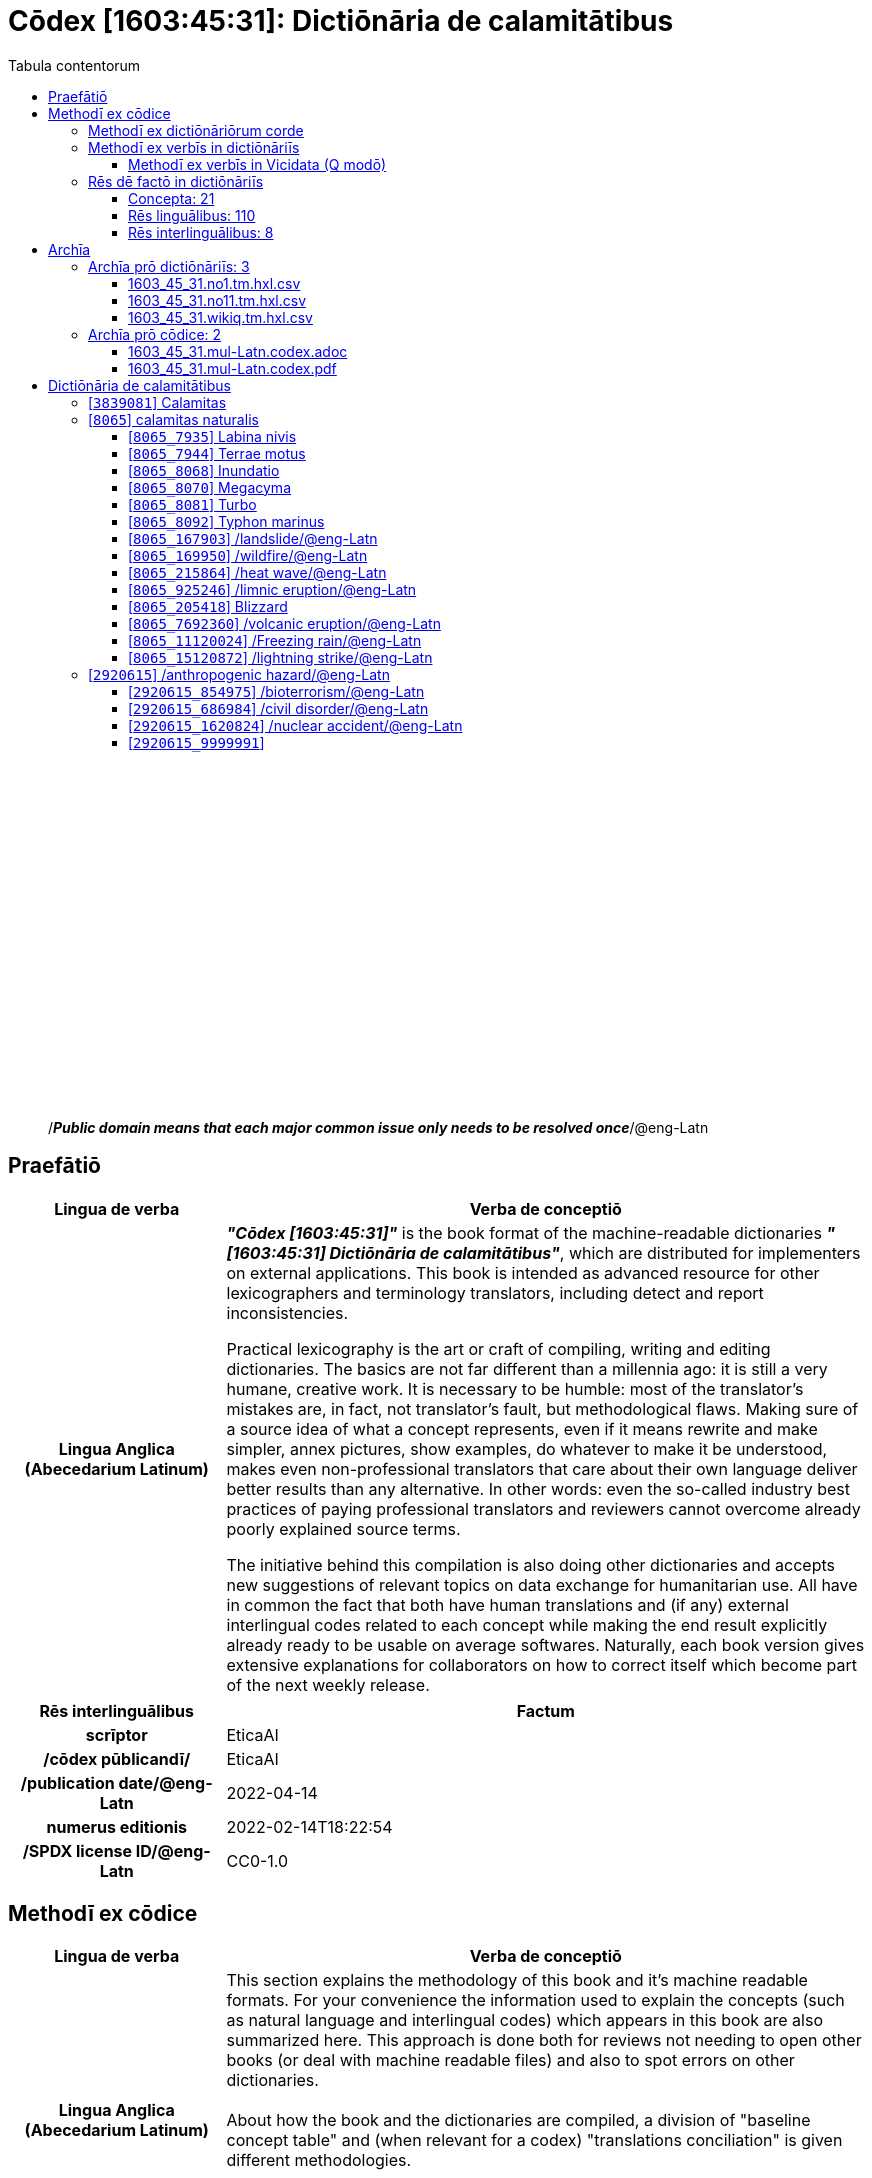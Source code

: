 = Cōdex [1603:45:31]: Dictiōnāria de calamitātibus
:doctype: book
:title: Cōdex [1603:45:31]: Dictiōnāria de calamitātibus
:lang: la
:toc:
:toclevels: 4
:toc-title: Tabula contentorum
:table-caption: Tabula
:figure-caption: Pictūra
:example-caption: Exemplum
:last-update-label: Renovatio
:version-label: Versiō
:appendix-caption: Appendix
:source-highlighter: rouge
:warning-caption: Hic sunt dracones
:tip-caption: Commendātum




{nbsp} +
{nbsp} +
{nbsp} +
{nbsp} +
{nbsp} +
{nbsp} +
{nbsp} +
{nbsp} +
{nbsp} +
{nbsp} +
{nbsp} +
{nbsp} +
{nbsp} +
{nbsp} +
{nbsp} +
{nbsp} +
{nbsp} +
{nbsp} +
{nbsp} +
{nbsp} +
[quote]
/_**Public domain means that each major common issue only needs to be resolved once**_/@eng-Latn

<<<
toc::[]


[id=0_999_1603_1]
== Praefātiō 

[%header,cols="25h,~a"]
|===
|
Lingua de verba
|
Verba de conceptiō

|
Lingua Anglica (Abecedarium Latinum)
|
_**"Cōdex [1603:45:31]"**_ is the book format of the machine-readable dictionaries _**"[1603:45:31] Dictiōnāria de calamitātibus"**_,
which are distributed for implementers on external applications.
This book is intended as advanced resource for other lexicographers and terminology translators, including detect and report inconsistencies.

Practical lexicography is the art or craft of compiling, writing and editing dictionaries.
The basics are not far different than a millennia ago:
it is still a very humane, creative work.
It is necessary to be humble:
most of the translator's mistakes are, in fact, not translator's fault, but methodological flaws.
Making sure of a source idea of what a concept represents,
even if it means rewrite and make simpler, annex pictures,
show examples, do whatever to make it be understood,
makes even non-professional translators that care about their own language deliver better results than any alternative.
In other words: even the so-called industry best practices of paying professional translators and reviewers cannot overcome already poorly explained source terms.

The initiative behind this compilation is also doing other dictionaries and accepts new suggestions of relevant topics on data exchange for humanitarian use.
All have in common the fact that both have human translations and (if any) external interlingual codes related to each concept while making the end result explicitly already ready to be usable on average softwares.
Naturally, each book version gives extensive explanations for collaborators on how to correct itself which become part of the next weekly release.

|===


[%header,cols="25h,~a"]
|===
|
Rēs interlinguālibus
|
Factum

|
scrīptor
|
EticaAI

|
/cōdex pūblicandī/
|
EticaAI

|
/publication date/@eng-Latn
|
2022-04-14

|
numerus editionis
|
2022-02-14T18:22:54

|
/SPDX license ID/@eng-Latn
|
CC0-1.0

|===


<<<

== Methodī ex cōdice
[%header,cols="25h,~a"]
|===
|
Lingua de verba
|
Verba de conceptiō

|
Lingua Anglica (Abecedarium Latinum)
|
This section explains the methodology of this book and it's machine readable formats. For your convenience the information used to explain the concepts (such as natural language and interlingual codes) which appears in this book are also summarized here. This approach is done both for reviews not needing to open other books (or deal with machine readable files) and also to spot errors on other dictionaries. +++<br><br>+++ About how the book and the dictionaries are compiled, a division of "baseline concept table" and (when relevant for a codex) "translations conciliation" is given different methodologies. +++<br><br>+++ Every book contains at minimum the baseline concept table and explanation of the used fields. This approach helps to release dictionaries faster while ensuring both humans and machines can know what to expect even when they are not ready to receive translations.

|===

=== Methodī ex dictiōnāriōrum corde

[%header,cols="25h,~a"]
|===
|
Rēs interlinguālibus
|
Factum

|
/scope and content/@eng-Latn
|
TODO: explain 1603_45_31

|===


=== Methodī ex verbīs in dictiōnāriīs
NOTE: /At the moment, there is no workflow to use https://www.wikidata.org/wiki/Wikidata:Lexicographical_data[Wikidata lexicographical data],  which actually could be used as storage for stricter nomenclature. The current implementations use only Wikidata concepts, the Q-items./@eng-Latn

==== Methodī ex verbīs in Vicidata (Q modō)
[%header,cols="25h,~a"]
|===
|
Lingua de verba
|
Verba de conceptiō

|
Lingua Anglica (Abecedarium Latinum)
|
The ***[1603:45:31] Dictiōnāria de calamitātibus*** uses Wikidata as one strategy to conciliate language terms for one or more of it's concepts.

This means that this book, and related dictionaries data files require periodic updates to, at bare minimum, synchronize and re-share up to date translations.

|
Lingua Anglica (Abecedarium Latinum)
|
**How reliable are the community translations (Wikidata source)?**

The short, default answer is: **they are reliable**, even in cases of no authoritative translations for each subject.

As reference, it is likely a professional translator (without access to Wikipedia or Internal terminology bases of the control organizations) would deliver lower quality results if you do blind tests.
This is possible because not just the average public, but even terminologists and professional translators help Wikipedia (and implicitly Wikidata).

However, even when the result is correct,
the current version needs improved differentiation, at minimum, acronym and long form.
For major organizations, features such as __P1813 short names__ exist, but are not yet compiled with the current dataset.

|
Lingua Anglica (Abecedarium Latinum)
|
**Major reasons for "wrong translations" are not translators fault**

TIP: As a rule of thumb, for already very defined concepts where you, as human, can manually verify one or more translated terms as a decent result, the other translations are likely to be acceptable. Dictionaries with edge cases (such as disputed territory names) would have further explanation.

NOTE: Both at concept level and (as general statistics) book level, is planned to have indication concept likelihood of being well understood for very stricter translations initiatives.

The main reason for "wrong translations" are poorly defined concepts used to explain for community translators how to generate terminology translations. This would make existing translations from Wikidata (used not just by us) inconsistent. The second reason is if the dictionaries use translations for concepts without a strict match; in other words, if we make stricter definitions of what concept means but reuse Wikidada less exact terms. There are also issues when entire languages are encoded with wrong codes. Note that all these cases **wrong translations are strictly NOT translators fault, but lexicography fault**.

It is still possible to have strict translation level errors. But even if we point users how to correct Wikidata/Wikipedia (based on better contextual explanation of a concept, such as this book), the requirements to say the previous term was objectively a wrong human translation error (if following our seriousness on dictionary-building) are very high.

|
Lingua Anglica (Abecedarium Latinum)
|
From the point of view of data conciliation, the following methodology is used to release the terminology translations with the main concept table.

. The main handcrafted lexicographical table (explained on previous topic), also provided on `1603_45_31.no1.tm.hxl.csv`, may reference Wiki QID.
. Every unique QID of  `1603_45_31.no1.tm.hxl.csv`, together with language codes from [`1603:1:51`] (which requires knowing human languages), is used to prepare an SPARQL query optimized to run on https://query.wikidata.org/[Wikidata Query Service]. The query is so huge that it is not viable to "Try it" links (URL overlong), such https://www.wikidata.org/wiki/Wikidata:SPARQL_query_service/queries/examples[as what you would find on Wikidata Tutorials], ***but*** it works!
.. Note that the knowledge is free, the translations are there, but the multilingual humanitarian needs may lack people to prepare the files and shares then for general use.
. The query result, with all QIDs and term labels, is shared as `1603_45_31.wikiq.tm.hxl.csv`
. The community reviewed translations of each singular QID is pre-compiled on an individual file `1603_45_31.wikiq.tm.hxl.csv`
. `1603_45_31.no1.tm.hxl.csv` plus `1603_45_31.wikiq.tm.hxl.csv` created `1603_45_31.no11.tm.hxl.csv`

|===

=== Rēs dē factō in dictiōnāriīs
==== Concepta: 21

==== Rēs linguālibus: 110

[%header,cols="15h,25a,~,15"]
|===
|
Cōdex linguae
|
Glotto cōdicī +++<br>+++ ISO 639-3 +++<br>+++ Wiki QID cōdicī
|
Nōmen Latīnum
|
Concepta

|
ara-Arab
|
https://glottolog.org/resource/languoid/id/arab1395[arab1395]
+++<br>+++
https://iso639-3.sil.org/code/ara[ara]
+++<br>+++ https://www.wikidata.org/wiki/Q13955[Q13955]
|
Macrolingua Arabica (/Abecedarium Arabicum/)
|
18

|
hye-Armn
|
https://glottolog.org/resource/languoid/id/nucl1235[nucl1235]
+++<br>+++
https://iso639-3.sil.org/code/hye[hye]
+++<br>+++ https://www.wikidata.org/wiki/Q8785[Q8785]
|
Lingua Armenia (Alphabetum Armenium)
|
13

|
ben-Beng
|
https://glottolog.org/resource/languoid/id/beng1280[beng1280]
+++<br>+++
https://iso639-3.sil.org/code/ben[ben]
+++<br>+++ https://www.wikidata.org/wiki/Q9610[Q9610]
|
Lingua Bengali (/Bengali script/)
|
15

|
rus-Cyrl
|
https://glottolog.org/resource/languoid/id/russ1263[russ1263]
+++<br>+++
https://iso639-3.sil.org/code/rus[rus]
+++<br>+++ https://www.wikidata.org/wiki/Q7737[Q7737]
|
Lingua Russica (Abecedarium Cyrillicum)
|
19

|
hin-Deva
|
https://glottolog.org/resource/languoid/id/hind1269[hind1269]
+++<br>+++
https://iso639-3.sil.org/code/hin[hin]
+++<br>+++ https://www.wikidata.org/wiki/Q1568[Q1568]
|
Lingua Hindica (Devanāgarī)
|
15

|
kan-Knda
|
https://glottolog.org/resource/languoid/id/nucl1305[nucl1305]
+++<br>+++
https://iso639-3.sil.org/code/kan[kan]
+++<br>+++ https://www.wikidata.org/wiki/Q33673[Q33673]
|
Lingua Cannadica (/ISO 15924 Knda/)
|
10

|
kor-Hang
|
https://glottolog.org/resource/languoid/id/kore1280[kore1280]
+++<br>+++
https://iso639-3.sil.org/code/kor[kor]
+++<br>+++ https://www.wikidata.org/wiki/Q9176[Q9176]
|
Lingua Coreana (Abecedarium Coreanum)
|
18

|
lzh-Hant
|
https://glottolog.org/resource/languoid/id/lite1248[lite1248]
+++<br>+++
https://iso639-3.sil.org/code/lzh[lzh]
+++<br>+++ https://www.wikidata.org/wiki/Q37041[Q37041]
|
Lingua Sinica classica (/ISO 15924 Hant/)
|
8

|
heb-Hebr
|
https://glottolog.org/resource/languoid/id/hebr1245[hebr1245]
+++<br>+++
https://iso639-3.sil.org/code/heb[heb]
+++<br>+++ https://www.wikidata.org/wiki/Q9288[Q9288]
|
Lingua Hebraica (Alphabetum Hebraicum)
|
17

|
lat-Latn
|
https://glottolog.org/resource/languoid/id/lati1261[lati1261]
+++<br>+++
https://iso639-3.sil.org/code/lat[lat]
+++<br>+++ https://www.wikidata.org/wiki/Q397[Q397]
|
Lingua Latina (Abecedarium Latinum)
|
9

|
tam-Taml
|
https://glottolog.org/resource/languoid/id/tami1289[tami1289]
+++<br>+++
https://iso639-3.sil.org/code/tam[tam]
+++<br>+++ https://www.wikidata.org/wiki/Q5885[Q5885]
|
Lingua Tamulica (/ISO 15924 Taml/)
|
13

|
tel-Telu
|
https://glottolog.org/resource/languoid/id/telu1262[telu1262]
+++<br>+++
https://iso639-3.sil.org/code/tel[tel]
+++<br>+++ https://www.wikidata.org/wiki/Q8097[Q8097]
|
Lingua Telingana (/ISO 15924 Telu/)
|
8

|
tha-Thai
|
https://glottolog.org/resource/languoid/id/thai1261[thai1261]
+++<br>+++
https://iso639-3.sil.org/code/tha[tha]
+++<br>+++ https://www.wikidata.org/wiki/Q9217[Q9217]
|
Lingua Thai (/ISO 15924 Thai/)
|
12

|
san-Zzzz
|
https://glottolog.org/resource/languoid/id/sans1269[sans1269]
+++<br>+++
https://iso639-3.sil.org/code/san[san]
+++<br>+++ https://www.wikidata.org/wiki/Q11059[Q11059]
|
Lingua Sanscrita  (?)
|
8

|
zho-Zzzz
|
https://glottolog.org/resource/languoid/id/sini1245[sini1245]
+++<br>+++
https://iso639-3.sil.org/code/zho[zho]
+++<br>+++ https://www.wikidata.org/wiki/Q7850[Q7850]
|
/Macrolingua Sinicae (?)/
|
20

|
por-Latn
|
https://glottolog.org/resource/languoid/id/port1283[port1283]
+++<br>+++
https://iso639-3.sil.org/code/por[por]
+++<br>+++ https://www.wikidata.org/wiki/Q5146[Q5146]
|
Lingua Lusitana (Abecedarium Latinum)
|
18

|
eng-Latn
|
https://glottolog.org/resource/languoid/id/stan1293[stan1293]
+++<br>+++
https://iso639-3.sil.org/code/eng[eng]
+++<br>+++ https://www.wikidata.org/wiki/Q1860[Q1860]
|
Lingua Anglica (Abecedarium Latinum)
|
20

|
fra-Latn
|
https://glottolog.org/resource/languoid/id/stan1290[stan1290]
+++<br>+++
https://iso639-3.sil.org/code/fra[fra]
+++<br>+++ https://www.wikidata.org/wiki/Q150[Q150]
|
Lingua Francogallica (Abecedarium Latinum)
|
20

|
nld-Latn
|
https://glottolog.org/resource/languoid/id/mode1257[mode1257]
+++<br>+++
https://iso639-3.sil.org/code/nld[nld]
+++<br>+++ https://www.wikidata.org/wiki/Q7411[Q7411]
|
Lingua Batavica (Abecedarium Latinum)
|
20

|
deu-Latn
|
https://glottolog.org/resource/languoid/id/stan1295[stan1295]
+++<br>+++
https://iso639-3.sil.org/code/deu[deu]
+++<br>+++ https://www.wikidata.org/wiki/Q188[Q188]
|
Lingua Germanica (Abecedarium Latinum)
|
19

|
spa-Latn
|
https://glottolog.org/resource/languoid/id/stan1288[stan1288]
+++<br>+++
https://iso639-3.sil.org/code/spa[spa]
+++<br>+++ https://www.wikidata.org/wiki/Q1321[Q1321]
|
Lingua Hispanica (Abecedarium Latinum)
|
20

|
ita-Latn
|
https://glottolog.org/resource/languoid/id/ital1282[ital1282]
+++<br>+++
https://iso639-3.sil.org/code/ita[ita]
+++<br>+++ https://www.wikidata.org/wiki/Q652[Q652]
|
Lingua Italiana (Abecedarium Latinum)
|
19

|
gle-Latn
|
https://glottolog.org/resource/languoid/id/iris1253[iris1253]
+++<br>+++
https://iso639-3.sil.org/code/gle[gle]
+++<br>+++ https://www.wikidata.org/wiki/Q9142[Q9142]
|
Lingua Hibernica (Abecedarium Latinum)
|
14

|
swe-Latn
|
https://glottolog.org/resource/languoid/id/swed1254[swed1254]
+++<br>+++
https://iso639-3.sil.org/code/swe[swe]
+++<br>+++ https://www.wikidata.org/wiki/Q9027[Q9027]
|
Lingua Suecica (Abecedarium Latinum)
|
18

|
ceb-Latn
|
https://glottolog.org/resource/languoid/id/cebu1242[cebu1242]
+++<br>+++
https://iso639-3.sil.org/code/ceb[ceb]
+++<br>+++ https://www.wikidata.org/wiki/Q33239[Q33239]
|
Lingua Caebuana (Abecedarium Latinum)
|
2

|
sqi-Latn
|
https://glottolog.org/resource/languoid/id/alba1267[alba1267]
+++<br>+++
https://iso639-3.sil.org/code/sqi[sqi]
+++<br>+++ https://www.wikidata.org/wiki/Q8748[Q8748]
|
Macrolingua Albanica (/Abecedarium Latinum/)
|
4

|
pol-Latn
|
https://glottolog.org/resource/languoid/id/poli1260[poli1260]
+++<br>+++
https://iso639-3.sil.org/code/pol[pol]
+++<br>+++ https://www.wikidata.org/wiki/Q809[Q809]
|
Lingua Polonica (Abecedarium Latinum)
|
18

|
fin-Latn
|
https://glottolog.org/resource/languoid/id/finn1318[finn1318]
+++<br>+++
https://iso639-3.sil.org/code/fin[fin]
+++<br>+++ https://www.wikidata.org/wiki/Q1412[Q1412]
|
Lingua Finnica (Abecedarium Latinum)
|
15

|
ron-Latn
|
https://glottolog.org/resource/languoid/id/roma1327[roma1327]
+++<br>+++
https://iso639-3.sil.org/code/ron[ron]
+++<br>+++ https://www.wikidata.org/wiki/Q7913[Q7913]
|
Lingua Dacoromanica (Abecedarium Latinum)
|
18

|
vie-Latn
|
https://glottolog.org/resource/languoid/id/viet1252[viet1252]
+++<br>+++
https://iso639-3.sil.org/code/vie[vie]
+++<br>+++ https://www.wikidata.org/wiki/Q9199[Q9199]
|
Lingua Vietnamensis (Abecedarium Latinum)
|
18

|
cat-Latn
|
https://glottolog.org/resource/languoid/id/stan1289[stan1289]
+++<br>+++
https://iso639-3.sil.org/code/cat[cat]
+++<br>+++ https://www.wikidata.org/wiki/Q7026[Q7026]
|
Lingua Catalana (Abecedarium Latinum)
|
20

|
ukr-Cyrl
|
https://glottolog.org/resource/languoid/id/ukra1253[ukra1253]
+++<br>+++
https://iso639-3.sil.org/code/ukr[ukr]
+++<br>+++ https://www.wikidata.org/wiki/Q8798[Q8798]
|
Lingua Ucrainica (Abecedarium Cyrillicum)
|
19

|
bul-Cyrl
|
https://glottolog.org/resource/languoid/id/bulg1262[bulg1262]
+++<br>+++
https://iso639-3.sil.org/code/bul[bul]
+++<br>+++ https://www.wikidata.org/wiki/Q7918[Q7918]
|
Lingua Bulgarica (Abecedarium Cyrillicum)
|
13

|
slv-Latn
|
https://glottolog.org/resource/languoid/id/slov1268[slov1268]
+++<br>+++
https://iso639-3.sil.org/code/slv[slv]
+++<br>+++ https://www.wikidata.org/wiki/Q9063[Q9063]
|
Lingua Slovena (Abecedarium Latinum)
|
15

|
war-Latn
|
https://glottolog.org/resource/languoid/id/wara1300[wara1300]
+++<br>+++
https://iso639-3.sil.org/code/war[war]
+++<br>+++ https://www.wikidata.org/wiki/Q34279[Q34279]
|
/Waray language/ (Abecedarium Latinum)
|
8

|
nob-Latn
|
https://glottolog.org/resource/languoid/id/norw1259[norw1259]
+++<br>+++
https://iso639-3.sil.org/code/nob[nob]
+++<br>+++ https://www.wikidata.org/wiki/Q25167[Q25167]
|
/Bokmål/ (Abecedarium Latinum)
|
18

|
ces-Latn
|
https://glottolog.org/resource/languoid/id/czec1258[czec1258]
+++<br>+++
https://iso639-3.sil.org/code/ces[ces]
+++<br>+++ https://www.wikidata.org/wiki/Q9056[Q9056]
|
Lingua Bohemica (Abecedarium Latinum)
|
17

|
dan-Latn
|
https://glottolog.org/resource/languoid/id/dani1285[dani1285]
+++<br>+++
https://iso639-3.sil.org/code/dan[dan]
+++<br>+++ https://www.wikidata.org/wiki/Q9035[Q9035]
|
Lingua Danica (Abecedarium Latinum)
|
15

|
jpn-Jpan
|
https://glottolog.org/resource/languoid/id/nucl1643[nucl1643]
+++<br>+++
https://iso639-3.sil.org/code/jpn[jpn]
+++<br>+++ https://www.wikidata.org/wiki/Q5287[Q5287]
|
Lingua Iaponica (Scriptura Iaponica)
|
20

|
nno-Latn
|
https://glottolog.org/resource/languoid/id/norw1262[norw1262]
+++<br>+++
https://iso639-3.sil.org/code/nno[nno]
+++<br>+++ https://www.wikidata.org/wiki/Q25164[Q25164]
|
/Nynorsk/ (Abecedarium Latinum)
|
15

|
mal-Mlym
|
https://glottolog.org/resource/languoid/id/mala1464[mala1464]
+++<br>+++
https://iso639-3.sil.org/code/mal[mal]
+++<br>+++ https://www.wikidata.org/wiki/Q36236[Q36236]
|
Lingua Malabarica (/Malayalam script/)
|
13

|
ind-Latn
|
https://glottolog.org/resource/languoid/id/indo1316[indo1316]
+++<br>+++
https://iso639-3.sil.org/code/ind[ind]
+++<br>+++ https://www.wikidata.org/wiki/Q9240[Q9240]
|
Lingua Indonesiana (Abecedarium Latinum)
|
20

|
fas-Zzzz
|

+++<br>+++
https://iso639-3.sil.org/code/fas[fas]
+++<br>+++ https://www.wikidata.org/wiki/Q9168[Q9168]
|
Macrolingua Persica (//Abecedarium Arabicum//)
|
16

|
hun-Latn
|
https://glottolog.org/resource/languoid/id/hung1274[hung1274]
+++<br>+++
https://iso639-3.sil.org/code/hun[hun]
+++<br>+++ https://www.wikidata.org/wiki/Q9067[Q9067]
|
Lingua Hungarica (Abecedarium Latinum)
|
16

|
eus-Latn
|
https://glottolog.org/resource/languoid/id/basq1248[basq1248]
+++<br>+++
https://iso639-3.sil.org/code/eus[eus]
+++<br>+++ https://www.wikidata.org/wiki/Q8752[Q8752]
|
Lingua Vasconica (Abecedarium Latinum)
|
15

|
cym-Latn
|
https://glottolog.org/resource/languoid/id/wels1247[wels1247]
+++<br>+++
https://iso639-3.sil.org/code/cym[cym]
+++<br>+++ https://www.wikidata.org/wiki/Q9309[Q9309]
|
Lingua Cambrica (Abecedarium Latinum)
|
13

|
glg-Latn
|
https://glottolog.org/resource/languoid/id/gali1258[gali1258]
+++<br>+++
https://iso639-3.sil.org/code/glg[glg]
+++<br>+++ https://www.wikidata.org/wiki/Q9307[Q9307]
|
Lingua Gallaica (Abecedarium Latinum)
|
14

|
slk-Latn
|
https://glottolog.org/resource/languoid/id/slov1269[slov1269]
+++<br>+++
https://iso639-3.sil.org/code/slk[slk]
+++<br>+++ https://www.wikidata.org/wiki/Q9058[Q9058]
|
Lingua Slovaca (Abecedarium Latinum)
|
12

|
epo-Latn
|
https://glottolog.org/resource/languoid/id/espe1235[espe1235]
+++<br>+++
https://iso639-3.sil.org/code/epo[epo]
+++<br>+++ https://www.wikidata.org/wiki/Q143[Q143]
|
Lingua Esperantica (Abecedarium Latinum)
|
19

|
msa-Zzzz
|

+++<br>+++
https://iso639-3.sil.org/code/msa[msa]
+++<br>+++ https://www.wikidata.org/wiki/Q9237[Q9237]
|
Macrolingua Malayana (?)
|
16

|
est-Latn
|

+++<br>+++
https://iso639-3.sil.org/code/est[est]
+++<br>+++ https://www.wikidata.org/wiki/Q9072[Q9072]
|
Macrolingua Estonica (Abecedarium Latinum)
|
15

|
hrv-Latn
|
https://glottolog.org/resource/languoid/id/croa1245[croa1245]
+++<br>+++
https://iso639-3.sil.org/code/hrv[hrv]
+++<br>+++ https://www.wikidata.org/wiki/Q6654[Q6654]
|
Lingua Croatica (Abecedarium Latinum)
|
15

|
tur-Latn
|
https://glottolog.org/resource/languoid/id/nucl1301[nucl1301]
+++<br>+++
https://iso639-3.sil.org/code/tur[tur]
+++<br>+++ https://www.wikidata.org/wiki/Q256[Q256]
|
Lingua Turcica (Abecedarium Latinum)
|
15

|
nds-Latn
|
https://glottolog.org/resource/languoid/id/lowg1239[lowg1239]
+++<br>+++
https://iso639-3.sil.org/code/nds[nds]
+++<br>+++ https://www.wikidata.org/wiki/Q25433[Q25433]
|
Lingua Saxonica (Abecedarium Latinum)
|
8

|
oci-Latn
|
https://glottolog.org/resource/languoid/id/occi1239[occi1239]
+++<br>+++
https://iso639-3.sil.org/code/oci[oci]
+++<br>+++ https://www.wikidata.org/wiki/Q14185[Q14185]
|
Lingua Occitana (Abecedarium Latinum)
|
11

|
bre-Latn
|
https://glottolog.org/resource/languoid/id/bret1244[bret1244]
+++<br>+++
https://iso639-3.sil.org/code/bre[bre]
+++<br>+++ https://www.wikidata.org/wiki/Q12107[Q12107]
|
Lingua Britonica (Abecedarium Latinum)
|
4

|
afr-Latn
|
https://glottolog.org/resource/languoid/id/afri1274[afri1274]
+++<br>+++
https://iso639-3.sil.org/code/afr[afr]
+++<br>+++ https://www.wikidata.org/wiki/Q14196[Q14196]
|
Lingua Batava Capitensis (Abecedarium Latinum)
|
11

|
ltz-Latn
|
https://glottolog.org/resource/languoid/id/luxe1241[luxe1241]
+++<br>+++
https://iso639-3.sil.org/code/ltz[ltz]
+++<br>+++ https://www.wikidata.org/wiki/Q9051[Q9051]
|
Lingua Luxemburgensis (Abecedarium Latinum)
|
5

|
sco-Latn
|
https://glottolog.org/resource/languoid/id/scot1243[scot1243]
+++<br>+++
https://iso639-3.sil.org/code/sco[sco]
+++<br>+++ https://www.wikidata.org/wiki/Q14549[Q14549]
|
Lingua Scotica quae Teutonica (Abecedarium Latinum)
|
7

|
bar-Latn
|
https://glottolog.org/resource/languoid/id/bava1246[bava1246]
+++<br>+++
https://iso639-3.sil.org/code/bar[bar]
+++<br>+++ https://www.wikidata.org/wiki/Q29540[Q29540]
|
Lingua Bavarica (Abecedarium Latinum)
|
8

|
arg-Latn
|
https://glottolog.org/resource/languoid/id/arag1245[arag1245]
+++<br>+++
https://iso639-3.sil.org/code/arg[arg]
+++<br>+++ https://www.wikidata.org/wiki/Q8765[Q8765]
|
Lingua Aragonensis (Abecedarium Latinum)
|
10

|
zho-Hant
|

+++<br>+++
https://iso639-3.sil.org/code/zho[zho]
+++<br>+++ https://www.wikidata.org/wiki/Q18130932[Q18130932]
|
//Traditional Chinese// (/ISO 15924 Hant/)
|
15

|
pap-Latn
|
https://glottolog.org/resource/languoid/id/papi1253[papi1253]
+++<br>+++
https://iso639-3.sil.org/code/pap[pap]
+++<br>+++ https://www.wikidata.org/wiki/Q33856[Q33856]
|
/lingua Papiamentica/ (Abecedarium Latinum)
|
4

|
cos-Latn
|
https://glottolog.org/resource/languoid/id/cors1241[cors1241]
+++<br>+++
https://iso639-3.sil.org/code/cos[cos]
+++<br>+++ https://www.wikidata.org/wiki/Q33111[Q33111]
|
Lingua Corsica (Abecedarium Latinum)
|
2

|
gsw-Latn
|
https://glottolog.org/resource/languoid/id/swis1247[swis1247]
+++<br>+++
https://iso639-3.sil.org/code/gsw[gsw]
+++<br>+++ https://www.wikidata.org/wiki/Q131339[Q131339]
|
Dialecti Alemannicae (Abecedarium Latinum)
|
9

|
isl-Latn
|
https://glottolog.org/resource/languoid/id/icel1247[icel1247]
+++<br>+++
https://iso639-3.sil.org/code/isl[isl]
+++<br>+++ https://www.wikidata.org/wiki/Q294[Q294]
|
Lingua Islandica (Abecedarium Latinum)
|
11

|
min-Latn
|
https://glottolog.org/resource/languoid/id/mina1268[mina1268]
+++<br>+++
https://iso639-3.sil.org/code/min[min]
+++<br>+++ https://www.wikidata.org/wiki/Q13324[Q13324]
|
/Minangkabau language/ (Abecedarium Latinum)
|
2

|
roh-Latn
|
https://glottolog.org/resource/languoid/id/roma1326[roma1326]
+++<br>+++
https://iso639-3.sil.org/code/roh[roh]
+++<br>+++ https://www.wikidata.org/wiki/Q13199[Q13199]
|
Lingua Rhaetica (Abecedarium Latinum)
|
2

|
vec-Latn
|
https://glottolog.org/resource/languoid/id/vene1258[vene1258]
+++<br>+++
https://iso639-3.sil.org/code/vec[vec]
+++<br>+++ https://www.wikidata.org/wiki/Q32724[Q32724]
|
Lingua Veneta (Abecedarium Latinum)
|
9

|
pms-Latn
|
https://glottolog.org/resource/languoid/id/piem1238[piem1238]
+++<br>+++
https://iso639-3.sil.org/code/pms[pms]
+++<br>+++ https://www.wikidata.org/wiki/Q15085[Q15085]
|
Lingua Pedemontana (Abecedarium Latinum)
|
1

|
scn-Latn
|
https://glottolog.org/resource/languoid/id/sici1248[sici1248]
+++<br>+++
https://iso639-3.sil.org/code/scn[scn]
+++<br>+++ https://www.wikidata.org/wiki/Q33973[Q33973]
|
Lingua Sicula (Abecedarium Latinum)
|
11

|
srd-Latn
|

+++<br>+++
https://iso639-3.sil.org/code/srd[srd]
+++<br>+++ https://www.wikidata.org/wiki/Q33976[Q33976]
|
Macrolingua Sarda (Abecedarium Latinum)
|
2

|
gla-Latn
|
https://glottolog.org/resource/languoid/id/scot1245[scot1245]
+++<br>+++
https://iso639-3.sil.org/code/gla[gla]
+++<br>+++ https://www.wikidata.org/wiki/Q9314[Q9314]
|
Lingua Scotica seu Scotica Gadelica (Abecedarium Latinum)
|
5

|
lim-Latn
|
https://glottolog.org/resource/languoid/id/limb1263[limb1263]
+++<br>+++
https://iso639-3.sil.org/code/lim[lim]
+++<br>+++ https://www.wikidata.org/wiki/Q102172[Q102172]
|
Lingua Limburgica (Abecedarium Latinum)
|
8

|
wln-Latn
|
https://glottolog.org/resource/languoid/id/wall1255[wall1255]
+++<br>+++
https://iso639-3.sil.org/code/wln[wln]
+++<br>+++ https://www.wikidata.org/wiki/Q34219[Q34219]
|
Lingua Vallonica
|
6

|
srp-Latn
|
https://glottolog.org/resource/languoid/id/serb1264[serb1264]
+++<br>+++
https://iso639-3.sil.org/code/srp[srp]
+++<br>+++ https://www.wikidata.org/wiki/Q21161949[Q21161949]
|
/Serbian/ (Abecedarium Latinum)
|
9

|
vls-Latn
|
https://glottolog.org/resource/languoid/id/vlaa1240[vlaa1240]
+++<br>+++
https://iso639-3.sil.org/code/vls[vls]
+++<br>+++ https://www.wikidata.org/wiki/Q100103[Q100103]
|
/West Flemish/ (Abecedarium Latinum)
|
2

|
nap-Latn
|
https://glottolog.org/resource/languoid/id/neap1235[neap1235]
+++<br>+++
https://iso639-3.sil.org/code/nap[nap]
+++<br>+++ https://www.wikidata.org/wiki/Q33845[Q33845]
|
Lingua Neapolitana (Abecedarium Latinum)
|
3

|
lij-Latn
|
https://glottolog.org/resource/languoid/id/ligu1248[ligu1248]
+++<br>+++
https://iso639-3.sil.org/code/lij[lij]
+++<br>+++ https://www.wikidata.org/wiki/Q36106[Q36106]
|
Lingua Ligustica (Abecedarium Latinum)
|
1

|
fur-Latn
|
https://glottolog.org/resource/languoid/id/friu1240[friu1240]
+++<br>+++
https://iso639-3.sil.org/code/fur[fur]
+++<br>+++ https://www.wikidata.org/wiki/Q33441[Q33441]
|
Lingua Foroiuliensis (Abecedarium Latinum)
|
2

|
pcd-Latn
|
https://glottolog.org/resource/languoid/id/pica1241[pica1241]
+++<br>+++
https://iso639-3.sil.org/code/pcd[pcd]
+++<br>+++ https://www.wikidata.org/wiki/Q34024[Q34024]
|
Lingua Picardica (Abecedarium Latinum)
|
2

|
wol-Latn
|
https://glottolog.org/resource/languoid/id/nucl1347[nucl1347]
+++<br>+++
https://iso639-3.sil.org/code/wol[wol]
+++<br>+++ https://www.wikidata.org/wiki/Q34257[Q34257]
|
/Wolof language/ (Abecedarium Latinum)
|
1

|
kon-Latn
|

+++<br>+++
https://iso639-3.sil.org/code/kon[kon]
+++<br>+++ https://www.wikidata.org/wiki/Q33702[Q33702]
|
/Kongo macrolanguage/ (Abecedarium Latinum)
|
1

|
frp-Latn
|
https://glottolog.org/resource/languoid/id/fran1260[fran1260]
+++<br>+++
https://iso639-3.sil.org/code/frp[frp]
+++<br>+++ https://www.wikidata.org/wiki/Q15087[Q15087]
|
Lingua Arpitanica
|
2

|
wuu-Zyyy
|
https://glottolog.org/resource/languoid/id/wuch1236[wuch1236]
+++<br>+++
https://iso639-3.sil.org/code/wuu[wuu]
+++<br>+++ https://www.wikidata.org/wiki/Q34290[Q34290]
|
//Macrolingua Wu// (/ISO 15924 Zyyy/)
|
12

|
srp-Cyrl
|
https://glottolog.org/resource/languoid/id/serb1264[serb1264]
+++<br>+++
https://iso639-3.sil.org/code/srp[srp]
+++<br>+++ https://www.wikidata.org/wiki/Q9299[Q9299]
|
Lingua Serbica (Abecedarium Cyrillicum)
|
19

|
urd-Arab
|
https://glottolog.org/resource/languoid/id/urdu1245[urdu1245]
+++<br>+++
https://iso639-3.sil.org/code/urd[urd]
+++<br>+++ https://www.wikidata.org/wiki/Q1617[Q1617]
|
Lingua Urdu (/Abecedarium Arabicum/)
|
11

|
gan-Zyyy
|
https://glottolog.org/resource/languoid/id/ganc1239[ganc1239]
+++<br>+++
https://iso639-3.sil.org/code/gan[gan]
+++<br>+++ https://www.wikidata.org/wiki/Q33475[Q33475]
|
Lingua Gan (/ISO 15924 Zyyy/)
|
3

|
lit-Latn
|
https://glottolog.org/resource/languoid/id/lith1251[lith1251]
+++<br>+++
https://iso639-3.sil.org/code/lit[lit]
+++<br>+++ https://www.wikidata.org/wiki/Q9083[Q9083]
|
Lingua Lithuanica (Abecedarium Latinum)
|
14

|
hbs-Latn
|
https://glottolog.org/resource/languoid/id/sout1528[sout1528]
+++<br>+++
https://iso639-3.sil.org/code/hbs[hbs]
+++<br>+++ https://www.wikidata.org/wiki/Q9301[Q9301]
|
Macrolingua Serbocroatica (Abecedarium Latinum)
|
14

|
lav-Latn
|
https://glottolog.org/resource/languoid/id/latv1249[latv1249]
+++<br>+++
https://iso639-3.sil.org/code/lav[lav]
+++<br>+++ https://www.wikidata.org/wiki/Q9078[Q9078]
|
Macrolingua Lettonica (Abecedarium Latinum)
|
14

|
bos-Latn
|
https://glottolog.org/resource/languoid/id/bosn1245[bosn1245]
+++<br>+++
https://iso639-3.sil.org/code/bos[bos]
+++<br>+++ https://www.wikidata.org/wiki/Q9303[Q9303]
|
Lingua Bosnica (Abecedarium Latinum)
|
11

|
srn-Latn
|
https://glottolog.org/resource/languoid/id/sran1240[sran1240]
+++<br>+++
https://iso639-3.sil.org/code/srn[srn]
+++<br>+++ https://www.wikidata.org/wiki/Q33989[Q33989]
|
/Sranan Tongo/ (Abecedarium Latinum)
|
1

|
azb-Arab
|
https://glottolog.org/resource/languoid/id/sout2697[sout2697]
+++<br>+++
https://iso639-3.sil.org/code/azb[azb]
+++<br>+++ https://www.wikidata.org/wiki/Q3449805[Q3449805]
|
/South Azerbaijani/ (/Abecedarium Arabicum/)
|
5

|
jav-Latn
|
https://glottolog.org/resource/languoid/id/java1254[java1254]
+++<br>+++
https://iso639-3.sil.org/code/jav[jav]
+++<br>+++ https://www.wikidata.org/wiki/Q33549[Q33549]
|
Lingua Iavanica (Abecedarium Latinum)
|
5

|
ell-Grek
|
https://glottolog.org/resource/languoid/id/mode1248[mode1248]
+++<br>+++
https://iso639-3.sil.org/code/ell[ell]
+++<br>+++ https://www.wikidata.org/wiki/Q36510[Q36510]
|
Lingua Neograeca (Alphabetum Graecum)
|
16

|
sun-Latn
|
https://glottolog.org/resource/languoid/id/sund1252[sund1252]
+++<br>+++
https://iso639-3.sil.org/code/sun[sun]
+++<br>+++ https://www.wikidata.org/wiki/Q34002[Q34002]
|
/Sundanese language/ (Abecedarium Latinum)
|
5

|
fry-Latn
|
https://glottolog.org/resource/languoid/id/west2354[west2354]
+++<br>+++
https://iso639-3.sil.org/code/fry[fry]
+++<br>+++ https://www.wikidata.org/wiki/Q27175[Q27175]
|
Lingua Frisice occidentalis (Abecedarium Latinum)
|
10

|
ace-Latn
|
https://glottolog.org/resource/languoid/id/achi1257[achi1257]
+++<br>+++
https://iso639-3.sil.org/code/ace[ace]
+++<br>+++ https://www.wikidata.org/wiki/Q27683[Q27683]
|
/Acehnese language/ (Abecedarium Latinum)
|
1

|
jam-Latn
|
https://glottolog.org/resource/languoid/id/jama1262[jama1262]
+++<br>+++
https://iso639-3.sil.org/code/jam[jam]
+++<br>+++ https://www.wikidata.org/wiki/Q35939[Q35939]
|
Lingua creola Iamaicana (Abecedarium Latinum)
|
4

|
che-Cyrl
|
https://glottolog.org/resource/languoid/id/chec1245[chec1245]
+++<br>+++
https://iso639-3.sil.org/code/che[che]
+++<br>+++ https://www.wikidata.org/wiki/Q33350[Q33350]
|
Lingua Tsetsenica (Abecedarium Cyrillicum)
|
1

|
bel-Cyrl
|
https://glottolog.org/resource/languoid/id/bela1254[bela1254]
+++<br>+++
https://iso639-3.sil.org/code/bel[bel]
+++<br>+++ https://www.wikidata.org/wiki/Q9091[Q9091]
|
Lingua Ruthenica Alba (Abecedarium Cyrillicum)
|
12

|
kab-Latn
|
https://glottolog.org/resource/languoid/id/kaby1243[kaby1243]
+++<br>+++
https://iso639-3.sil.org/code/kab[kab]
+++<br>+++ https://www.wikidata.org/wiki/Q35853[Q35853]
|
/Kabyle language/ (Abecedarium Latinum)
|
1

|
fao-Latn
|
https://glottolog.org/resource/languoid/id/faro1244[faro1244]
+++<br>+++
https://iso639-3.sil.org/code/fao[fao]
+++<br>+++ https://www.wikidata.org/wiki/Q25258[Q25258]
|
Lingua Faeroensis (Abecedarium Latinum)
|
5

|
lmo-Latn
|
https://glottolog.org/resource/languoid/id/lomb1257[lomb1257]
+++<br>+++
https://iso639-3.sil.org/code/lmo[lmo]
+++<br>+++ https://www.wikidata.org/wiki/Q33754[Q33754]
|
Langobardus sermo (Abecedarium Latinum)
|
3

|
mar-Deva
|
https://glottolog.org/resource/languoid/id/mara1378[mara1378]
+++<br>+++
https://iso639-3.sil.org/code/mar[mar]
+++<br>+++ https://www.wikidata.org/wiki/Q1571[Q1571]
|
Lingua Marathica (Devanāgarī)
|
10

|
vol-Latn
|
https://glottolog.org/resource/languoid/id/vola1234[vola1234]
+++<br>+++
https://iso639-3.sil.org/code/vol[vol]
+++<br>+++ https://www.wikidata.org/wiki/Q36986[Q36986]
|
Volapük (Abecedarium Latinum)
|
1

|
ina-Latn
|
https://glottolog.org/resource/languoid/id/inte1239[inte1239]
+++<br>+++
https://iso639-3.sil.org/code/ina[ina]
+++<br>+++ https://www.wikidata.org/wiki/Q35934[Q35934]
|
Interlingua (Abecedarium Latinum)
|
8

|
ile-Latn
|
https://glottolog.org/resource/languoid/id/inte1260[inte1260]
+++<br>+++
https://iso639-3.sil.org/code/ile[ile]
+++<br>+++ https://www.wikidata.org/wiki/Q35850[Q35850]
|
Lingua Occidental (Abecedarium Latinum)
|
1

|
zul-Latn
|
https://glottolog.org/resource/languoid/id/zulu1248[zulu1248]
+++<br>+++
https://iso639-3.sil.org/code/zul[zul]
+++<br>+++ https://www.wikidata.org/wiki/Q10179[Q10179]
|
Lingua Zuluana (Abecedarium Latinum)
|
1

|===

==== Rēs interlinguālibus: 8
[%header,cols="25h,~a"]
|===
|
Lingua de verba
|
Verba de conceptiō

|
Lingua Anglica (Abecedarium Latinum)
|
The result of this section is a preview. We're aware it is not well formatted for a book format. Sorry for the temporary inconvenience.

|===


**1603:1:7:1:91**

[source,json]
----
{
    "#item+conceptum+codicem": "1_91",
    "#item+conceptum+numerordinatio": "1603:1:7:1:91",
    "#item+rem+definitionem+i_eng+is_latn": "QID (or Q number) is the unique identifier of a data item on Wikidata, comprising the letter \"Q\" followed by one or more digits. It is used to help people and machines understand the difference between items with the same or similar names e.g there are several places in the world called London and many people called James Smith. This number appears next to the name at the top of each Wikidata item.",
    "#item+rem+i_lat+is_latn": "/Wiki QID/",
    "#item+rem+i_qcc+is_zxxx+ix_hxlix": "ix_wikiq",
    "#item+rem+i_qcc+is_zxxx+ix_hxlvoc": "v_wiki_q",
    "#item+rem+i_qcc+is_zxxx+ix_regulam": "Q[1-9]\\d*",
    "#status+conceptum+codicem": "19",
    "#status+conceptum+definitionem": "50"
}
----

**1603:1:7:2616:50**

[source,json]
----
{
    "#item+conceptum+codicem": "2616_50",
    "#item+conceptum+numerordinatio": "1603:1:7:2616:50",
    "#item+rem+definitionem+i_eng+is_latn": "Main creator(s) of a written work (use on works, not humans)",
    "#item+rem+i_lat+is_latn": "scrīptor",
    "#item+rem+i_qcc+is_zxxx+ix_hxlix": "ix_wikip50",
    "#item+rem+i_qcc+is_zxxx+ix_hxlvoc": "v_wiki_p_50",
    "#item+rem+i_qcc+is_zxxx+ix_wikip": "P50",
    "#status+conceptum+codicem": "60",
    "#status+conceptum+definitionem": "60"
}
----

**1603:1:7:2616:123**

[source,json]
----
{
    "#item+conceptum+codicem": "2616_123",
    "#item+conceptum+numerordinatio": "1603:1:7:2616:123",
    "#item+rem+definitionem+i_eng+is_latn": "organization or person responsible for publishing books, periodicals, printed music, podcasts, games or software",
    "#item+rem+i_lat+is_latn": "/cōdex pūblicandī/",
    "#item+rem+i_qcc+is_zxxx+ix_hxlix": "ix_wikip123",
    "#item+rem+i_qcc+is_zxxx+ix_hxlvoc": "v_wiki_p_123",
    "#item+rem+i_qcc+is_zxxx+ix_wikip": "P123",
    "#status+conceptum+codicem": "60",
    "#status+conceptum+definitionem": "60"
}
----

**1603:1:7:2616:393**

[source,json]
----
{
    "#item+conceptum+codicem": "2616_393",
    "#item+conceptum+numerordinatio": "1603:1:7:2616:393",
    "#item+rem+definitionem+i_eng+is_latn": "number of an edition (first, second, ... as 1, 2, ...) or event",
    "#item+rem+i_lat+is_latn": "numerus editionis",
    "#item+rem+i_qcc+is_zxxx+ix_hxlix": "ix_wikip393",
    "#item+rem+i_qcc+is_zxxx+ix_hxlvoc": "v_wiki_p_393",
    "#item+rem+i_qcc+is_zxxx+ix_wikip": "P393",
    "#status+conceptum+codicem": "60",
    "#status+conceptum+definitionem": "60"
}
----

**1603:1:7:2616:577**

[source,json]
----
{
    "#item+conceptum+codicem": "2616_577",
    "#item+conceptum+numerordinatio": "1603:1:7:2616:577",
    "#item+rem+definitionem+i_eng+is_latn": "Date or point in time when a work was first published or released",
    "#item+rem+i_lat+is_latn": "/publication date/@eng-Latn",
    "#item+rem+i_qcc+is_zxxx+ix_hxlix": "ix_wikip577",
    "#item+rem+i_qcc+is_zxxx+ix_hxlvoc": "v_wiki_p_577",
    "#item+rem+i_qcc+is_zxxx+ix_wikip": "P577",
    "#status+conceptum+codicem": "60",
    "#status+conceptum+definitionem": "60"
}
----

**1603:1:7:2616:854**

[source,json]
----
{
    "#item+conceptum+codicem": "2616_854",
    "#item+conceptum+numerordinatio": "1603:1:7:2616:854",
    "#item+rem+definitionem+i_eng+is_latn": "should be used for Internet URLs as references",
    "#item+rem+i_lat+is_latn": "/reference URL/@eng-Latn",
    "#item+rem+i_qcc+is_zxxx+ix_hxlix": "ix_wikip854",
    "#item+rem+i_qcc+is_zxxx+ix_hxlvoc": "v_wiki_p_854",
    "#item+rem+i_qcc+is_zxxx+ix_wikip": "P854",
    "#status+conceptum+codicem": "60",
    "#status+conceptum+definitionem": "60"
}
----

**1603:1:7:2616:2479**

[source,json]
----
{
    "#item+conceptum+codicem": "2616_2479",
    "#item+conceptum+numerordinatio": "1603:1:7:2616:2479",
    "#item+rem+definitionem+i_eng+is_latn": "SPDX license identifier",
    "#item+rem+i_lat+is_latn": "/SPDX license ID/@eng-Latn",
    "#item+rem+i_qcc+is_zxxx+ix_hxlix": "ix_wikip2479",
    "#item+rem+i_qcc+is_zxxx+ix_hxlvoc": "v_wiki_p_2479",
    "#item+rem+i_qcc+is_zxxx+ix_regulam": "[0-9A-Za-z\\.\\-]{3,36}[+]?",
    "#item+rem+i_qcc+is_zxxx+ix_wikip": "P2479",
    "#item+rem+i_qcc+is_zxxx+ix_wikip1630": "https://spdx.org/licenses/$1.html",
    "#status+conceptum+codicem": "60",
    "#status+conceptum+definitionem": "60"
}
----

**1603:1:7:2616:7535**

[source,json]
----
{
    "#item+conceptum+codicem": "2616_7535",
    "#item+conceptum+numerordinatio": "1603:1:7:2616:7535",
    "#item+rem+definitionem+i_eng+is_latn": "a summary statement providing an overview of the archival collection",
    "#item+rem+i_lat+is_latn": "/scope and content/@eng-Latn",
    "#item+rem+i_qcc+is_zxxx+ix_hxlix": "ix_wikip7535",
    "#item+rem+i_qcc+is_zxxx+ix_hxlvoc": "v_wiki_p_7535",
    "#item+rem+i_qcc+is_zxxx+ix_wikip": "P7535",
    "#status+conceptum+codicem": "60",
    "#status+conceptum+definitionem": "60"
}
----

<<<

== Archīa


[%header,cols="25h,~a"]
|===
|
Lingua de verba
|
Verba de conceptiō

|
Lingua Anglica (Abecedarium Latinum)
|
Every book comes with several files both for book format (with additional information) and machine-readable formats with documentation of how to process them. If you receive this file and cannot find the alternatives, ask the human who provide this file.

|===

=== Archīa prō dictiōnāriīs: 3

[%header,cols="25h,~a"]
|===
|
Lingua de verba
|
Verba de conceptiō

|
Lingua Anglica (Abecedarium Latinum)
|
TIP: Is recommended to use the files on this section to  generate derived works.

|===


==== 1603_45_31.no1.tm.hxl.csv

NOTE: link:1603_45_31.no1.tm.hxl.csv[1603_45_31.no1.tm.hxl.csv]

[%header,cols="25h,~a"]
|===
|
Lingua de verba
|
Verba de conceptiō

|
Lingua Anglica (Abecedarium Latinum)
|
/Numerordinatio on HXLTM container/

|===


==== 1603_45_31.no11.tm.hxl.csv

NOTE: link:1603_45_31.no11.tm.hxl.csv[1603_45_31.no11.tm.hxl.csv]

[%header,cols="25h,~a"]
|===
|
Lingua de verba
|
Verba de conceptiō

|
Lingua Anglica (Abecedarium Latinum)
|
/Numerordinatio on HXLTM container (expanded with terminology translations)/

|===


==== 1603_45_31.wikiq.tm.hxl.csv

NOTE: link:1603_45_31.wikiq.tm.hxl.csv[1603_45_31.wikiq.tm.hxl.csv]


[%header,cols="25h,~a"]
|===
|
Rēs interlinguālibus
|
Factum

|
/reference URL/@eng-Latn
|
https://hxltm.etica.ai/

|===

[%header,cols="25h,~a"]
|===
|
Lingua de verba
|
Verba de conceptiō

|
Lingua Anglica (Abecedarium Latinum)
|
HXLTM dialect of HXLStandard on CSV RFC 4180. wikiq means #item+conceptum+codicem are strictly Wikidata QIDs.

|===


=== Archīa prō cōdice: 2

[%header,cols="25h,~a"]
|===
|
Lingua de verba
|
Verba de conceptiō

|
Lingua Anglica (Abecedarium Latinum)
|
WARNING: Unless you are working with a natural language you understand it's letters and symbols, it is strongly advised to use automation to generate derived works. Keep manual human steps at minimum: if something goes wrong at least one or more languages can be used to verify mistakes. It's not at all necessary _know all languages_, but working with writing systems you don't understand is risky: copy and paste strategy can cause _additional_ human errors and is unlikely to get human review as fast as you would need.

|
Lingua Anglica (Abecedarium Latinum)
|
TIP: The Asciidoctor (.adoc) is better at copy and pasting! It can be converted to other text formats.

|===


==== 1603_45_31.mul-Latn.codex.adoc

NOTE: link:1603_45_31.mul-Latn.codex.adoc[1603_45_31.mul-Latn.codex.adoc]


[%header,cols="25h,~a"]
|===
|
Rēs interlinguālibus
|
Factum

|
/reference URL/@eng-Latn
|
https://asciidoctor.org/docs/

|===


==== 1603_45_31.mul-Latn.codex.pdf

NOTE: link:1603_45_31.mul-Latn.codex.pdf[1603_45_31.mul-Latn.codex.pdf]


<<<

== Dictiōnāria de calamitātibus
[id='3839081']
=== [`3839081`] Calamitas





[%header,cols="25h,~a"]
|===
|
Rēs interlinguālibus
|
Factum

|
/Wiki QID/
|
Q3839081

|
ix_hxlix
|
/disaster/

|===




[%header,cols="~,~"]
|===
| Lingua de verba
| Verba de conceptiō
| Macrolingua Arabica (/Abecedarium Arabicum/)
| +++<span lang="ar">كارثة</span>+++

| Lingua Armenia (Alphabetum Armenium)
| +++<span lang="hy">աղետ</span>+++

| Lingua Bengali (/Bengali script/)
| +++<span lang="bn">দুর্যোগ</span>+++

| Lingua Russica (Abecedarium Cyrillicum)
| +++<span lang="ru">катастрофа</span>+++

| Lingua Hindica (Devanāgarī)
| +++<span lang="hi">आपदा</span>+++

| Lingua Cannadica (/ISO 15924 Knda/)
| +++<span lang="kn">ವಿಪತ್ತು</span>+++

| Lingua Coreana (Abecedarium Coreanum)
| +++<span lang="ko">재난</span>+++

| Lingua Hebraica (Alphabetum Hebraicum)
| +++<span lang="he">אסון</span>+++

| Lingua Latina (Abecedarium Latinum)
| +++<span lang="la">Calamitas</span>+++

| Lingua Thai (/ISO 15924 Thai/)
| +++<span lang="th">ภัยพิบัติ</span>+++

| Lingua Sanscrita  (?)
| +++<span lang="sa">Chanakya</span>+++

| /Macrolingua Sinicae (?)/
| +++<span lang="zh">灾害</span>+++

| Lingua Lusitana (Abecedarium Latinum)
| +++<span lang="pt">desastre</span>+++

| Lingua Anglica (Abecedarium Latinum)
| +++<span lang="en">disaster</span>+++

| Lingua Francogallica (Abecedarium Latinum)
| +++<span lang="fr">catastrophe</span>+++

| Lingua Batavica (Abecedarium Latinum)
| +++<span lang="nl">ramp</span>+++

| Lingua Germanica (Abecedarium Latinum)
| +++<span lang="de">Katastrophe</span>+++

| Lingua Hispanica (Abecedarium Latinum)
| +++<span lang="es">desastre</span>+++

| Lingua Italiana (Abecedarium Latinum)
| +++<span lang="it">disastro</span>+++

| Lingua Hibernica (Abecedarium Latinum)
| +++<span lang="ga">tubaiste</span>+++

| Lingua Suecica (Abecedarium Latinum)
| +++<span lang="sv">katastrof</span>+++

| Lingua Polonica (Abecedarium Latinum)
| +++<span lang="pl">katastrofa</span>+++

| Lingua Finnica (Abecedarium Latinum)
| +++<span lang="fi">onnettomuus</span>+++

| Lingua Dacoromanica (Abecedarium Latinum)
| +++<span lang="ro">Dezastru</span>+++

| Lingua Vietnamensis (Abecedarium Latinum)
| +++<span lang="vi">thảm họa</span>+++

| Lingua Catalana (Abecedarium Latinum)
| +++<span lang="ca">desastre</span>+++

| Lingua Ucrainica (Abecedarium Cyrillicum)
| +++<span lang="uk">катастрофа</span>+++

| Lingua Bulgarica (Abecedarium Cyrillicum)
| +++<span lang="bg">бедствие</span>+++

| Lingua Slovena (Abecedarium Latinum)
| +++<span lang="sl">Desastre</span>+++

| /Bokmål/ (Abecedarium Latinum)
| +++<span lang="nb">katastrofe</span>+++

| Lingua Bohemica (Abecedarium Latinum)
| +++<span lang="cs">katastrofa</span>+++

| Lingua Danica (Abecedarium Latinum)
| +++<span lang="da">katastrofe</span>+++

| Lingua Iaponica (Scriptura Iaponica)
| +++<span lang="ja">災害</span>+++

| /Nynorsk/ (Abecedarium Latinum)
| +++<span lang="nn">katastrofe</span>+++

| Lingua Malabarica (/Malayalam script/)
| +++<span lang="ml">ദുരന്തം</span>+++

| Lingua Indonesiana (Abecedarium Latinum)
| +++<span lang="id">bencana</span>+++

| Macrolingua Persica (//Abecedarium Arabicum//)
| +++<span lang="fa">فاجعه</span>+++

| Lingua Hungarica (Abecedarium Latinum)
| +++<span lang="hu">baleset</span>+++

| Lingua Vasconica (Abecedarium Latinum)
| +++<span lang="eu">hondamen</span>+++

| Lingua Cambrica (Abecedarium Latinum)
| +++<span lang="cy">trychineb</span>+++

| Lingua Gallaica (Abecedarium Latinum)
| +++<span lang="gl">desastre</span>+++

| Lingua Slovaca (Abecedarium Latinum)
| +++<span lang="sk">Katastrofa</span>+++

| Lingua Esperantica (Abecedarium Latinum)
| +++<span lang="eo">katastrofo</span>+++

| Macrolingua Malayana (?)
| +++<span lang="ms">bencana</span>+++

| Macrolingua Estonica (Abecedarium Latinum)
| +++<span lang="et">Katastroof</span>+++

| Lingua Croatica (Abecedarium Latinum)
| +++<span lang="hr">katastrofa</span>+++

| Lingua Turcica (Abecedarium Latinum)
| +++<span lang="tr">afet</span>+++

| Lingua Saxonica (Abecedarium Latinum)
| +++<span lang="nds">Desastre</span>+++

| Lingua Occitana (Abecedarium Latinum)
| +++<span lang="oc">desastre</span>+++

| Lingua Britonica (Abecedarium Latinum)
| +++<span lang="br">desastre</span>+++

| Lingua Batava Capitensis (Abecedarium Latinum)
| +++<span lang="af">desastre</span>+++

| Lingua Luxemburgensis (Abecedarium Latinum)
| +++<span lang="lb">Desastre</span>+++

| Lingua Scotica quae Teutonica (Abecedarium Latinum)
| +++<span lang="sco">disaster</span>+++

| Lingua Bavarica (Abecedarium Latinum)
| +++<span lang="bar">Katastrophen</span>+++

| Lingua Aragonensis (Abecedarium Latinum)
| +++<span lang="an">desastre</span>+++

| //Traditional Chinese// (/ISO 15924 Hant/)
| +++<span lang="zh-hant">災害</span>+++

| Lingua Corsica (Abecedarium Latinum)
| +++<span lang="co">desastre</span>+++

| Dialecti Alemannicae (Abecedarium Latinum)
| +++<span lang="gsw">Katastrophe</span>+++

| Lingua Islandica (Abecedarium Latinum)
| +++<span lang="is">Desastre</span>+++

| /Minangkabau language/ (Abecedarium Latinum)
| +++<span lang="min">Desastre</span>+++

| Lingua Rhaetica (Abecedarium Latinum)
| +++<span lang="rm">Desastre</span>+++

| Lingua Veneta (Abecedarium Latinum)
| +++<span lang="vec">Desastre</span>+++

| Lingua Pedemontana (Abecedarium Latinum)
| +++<span lang="pms">Desastre</span>+++

| Lingua Sicula (Abecedarium Latinum)
| +++<span lang="scn">Desastre</span>+++

| Macrolingua Sarda (Abecedarium Latinum)
| +++<span lang="sc">Desastre</span>+++

| Lingua Scotica seu Scotica Gadelica (Abecedarium Latinum)
| +++<span lang="gd">desastre</span>+++

| Lingua Limburgica (Abecedarium Latinum)
| +++<span lang="li">Desastre</span>+++

| Lingua Vallonica
| +++<span lang="wa">Desastre</span>+++

| /Serbian/ (Abecedarium Latinum)
| +++<span lang="sr-el">katastrofa</span>+++

| /West Flemish/ (Abecedarium Latinum)
| +++<span lang="vls">Desastre</span>+++

| Lingua Neapolitana (Abecedarium Latinum)
| +++<span lang="nap">Desastre</span>+++

| Lingua Ligustica (Abecedarium Latinum)
| +++<span lang="lij">Desastre</span>+++

| Lingua Foroiuliensis (Abecedarium Latinum)
| +++<span lang="fur">desastre</span>+++

| Lingua Picardica (Abecedarium Latinum)
| +++<span lang="pcd">Desastre</span>+++

| /Wolof language/ (Abecedarium Latinum)
| +++<span lang="wo">Desastre</span>+++

| /Kongo macrolanguage/ (Abecedarium Latinum)
| +++<span lang="kg">Desastre</span>+++

| Lingua Arpitanica
| +++<span lang="frp">desastre</span>+++

| //Macrolingua Wu// (/ISO 15924 Zyyy/)
| +++<span lang="wuu">灾害</span>+++

| Lingua Serbica (Abecedarium Cyrillicum)
| +++<span lang="sr">катастрофа</span>+++

| Lingua Urdu (/Abecedarium Arabicum/)
| +++<span lang="ur">disaster and there types</span>+++

| Lingua Lithuanica (Abecedarium Latinum)
| +++<span lang="lt">Katastrofa</span>+++

| Macrolingua Serbocroatica (Abecedarium Latinum)
| +++<span lang="sh">katastrofa</span>+++

| Macrolingua Lettonica (Abecedarium Latinum)
| +++<span lang="lv">katastrofa</span>+++

| Lingua Bosnica (Abecedarium Latinum)
| +++<span lang="bs">katastrofa</span>+++

| Lingua Neograeca (Alphabetum Graecum)
| +++<span lang="el">καταστροφή</span>+++

| Lingua Frisice occidentalis (Abecedarium Latinum)
| +++<span lang="fy">Ramp</span>+++

| Lingua Ruthenica Alba (Abecedarium Cyrillicum)
| +++<span lang="be">катастрофа</span>+++

| Lingua Marathica (Devanāgarī)
| +++<span lang="mr">अपघात</span>+++

| Volapük (Abecedarium Latinum)
| +++<span lang="vo">Desastre</span>+++

| Interlingua (Abecedarium Latinum)
| +++<span lang="ia">calamitate</span>+++

| Lingua Occidental (Abecedarium Latinum)
| +++<span lang="ie">Desastre</span>+++

| Lingua Zuluana (Abecedarium Latinum)
| +++<span lang="zu">Desastre</span>+++

|===




[id='8065']
=== [`8065`] calamitas naturalis





[%header,cols="25h,~a"]
|===
|
Rēs interlinguālibus
|
Factum

|
/Wiki QID/
|
Q8065

|
ix_hxlix
|
/natural disaster/

|===




[%header,cols="~,~"]
|===
| Lingua de verba
| Verba de conceptiō
| Macrolingua Arabica (/Abecedarium Arabicum/)
| +++<span lang="ar">كارثة طبيعية</span>+++

| Lingua Armenia (Alphabetum Armenium)
| +++<span lang="hy">Տարերային աղետներ</span>+++

| Lingua Bengali (/Bengali script/)
| +++<span lang="bn">প্রাকৃতিক দুর্যোগ</span>+++

| Lingua Russica (Abecedarium Cyrillicum)
| +++<span lang="ru">стихийное бедствие</span>+++

| Lingua Hindica (Devanāgarī)
| +++<span lang="hi">प्राकृतिक आपदjhjjn</span>+++

| Lingua Cannadica (/ISO 15924 Knda/)
| +++<span lang="kn">ನೈಸರ್ಗಿಕ ವಿಕೋಪ</span>+++

| Lingua Coreana (Abecedarium Coreanum)
| +++<span lang="ko">자연재해</span>+++

| Lingua Hebraica (Alphabetum Hebraicum)
| +++<span lang="he">אסון טבע</span>+++

| Lingua Latina (Abecedarium Latinum)
| +++<span lang="la">calamitas naturalis</span>+++

| Lingua Tamulica (/ISO 15924 Taml/)
| +++<span lang="ta">இயற்கைப் பேரழிவு</span>+++

| Lingua Telingana (/ISO 15924 Telu/)
| +++<span lang="te">ప్రకృతి వైపరీత్యాలు</span>+++

| Lingua Thai (/ISO 15924 Thai/)
| +++<span lang="th">ภัยธรรมชาติ</span>+++

| Lingua Sanscrita  (?)
| +++<span lang="sa">प्राकृतिकी आपद्</span>+++

| /Macrolingua Sinicae (?)/
| +++<span lang="zh">自然灾害</span>+++

| Lingua Lusitana (Abecedarium Latinum)
| +++<span lang="pt">desastre natural</span>+++

| Lingua Anglica (Abecedarium Latinum)
| +++<span lang="en">natural disaster</span>+++

| Lingua Francogallica (Abecedarium Latinum)
| +++<span lang="fr">catastrophe naturelle</span>+++

| Lingua Batavica (Abecedarium Latinum)
| +++<span lang="nl">natuurramp</span>+++

| Lingua Germanica (Abecedarium Latinum)
| +++<span lang="de">Naturkatastrophe</span>+++

| Lingua Hispanica (Abecedarium Latinum)
| +++<span lang="es">desastre natural</span>+++

| Lingua Italiana (Abecedarium Latinum)
| +++<span lang="it">disastro naturale</span>+++

| Lingua Hibernica (Abecedarium Latinum)
| +++<span lang="ga">tubaiste nádúrtha</span>+++

| Lingua Suecica (Abecedarium Latinum)
| +++<span lang="sv">naturkatastrof</span>+++

| Lingua Polonica (Abecedarium Latinum)
| +++<span lang="pl">klęska żywiołowa</span>+++

| Lingua Finnica (Abecedarium Latinum)
| +++<span lang="fi">luonnonkatastrofi</span>+++

| Lingua Dacoromanica (Abecedarium Latinum)
| +++<span lang="ro">catastrofă naturală</span>+++

| Lingua Vietnamensis (Abecedarium Latinum)
| +++<span lang="vi">thiên tai</span>+++

| Lingua Catalana (Abecedarium Latinum)
| +++<span lang="ca">catàstrofe natural</span>+++

| Lingua Ucrainica (Abecedarium Cyrillicum)
| +++<span lang="uk">стихійне лихо</span>+++

| Lingua Bulgarica (Abecedarium Cyrillicum)
| +++<span lang="bg">Природно бедствие</span>+++

| Lingua Slovena (Abecedarium Latinum)
| +++<span lang="sl">naravna katastrofa</span>+++

| /Waray language/ (Abecedarium Latinum)
| +++<span lang="war">desastre natural</span>+++

| /Bokmål/ (Abecedarium Latinum)
| +++<span lang="nb">naturkatastrofe</span>+++

| Lingua Bohemica (Abecedarium Latinum)
| +++<span lang="cs">živelná pohroma</span>+++

| Lingua Danica (Abecedarium Latinum)
| +++<span lang="da">naturkatastrofe</span>+++

| Lingua Iaponica (Scriptura Iaponica)
| +++<span lang="ja">自然災害</span>+++

| /Nynorsk/ (Abecedarium Latinum)
| +++<span lang="nn">naturkatastrofe</span>+++

| Lingua Malabarica (/Malayalam script/)
| +++<span lang="ml">പ്രകൃതിക്ഷോഭം</span>+++

| Lingua Indonesiana (Abecedarium Latinum)
| +++<span lang="id">bencana alam</span>+++

| Macrolingua Persica (//Abecedarium Arabicum//)
| +++<span lang="fa">بلایای طبیعی</span>+++

| Lingua Hungarica (Abecedarium Latinum)
| +++<span lang="hu">természeti katasztrófa</span>+++

| Lingua Vasconica (Abecedarium Latinum)
| +++<span lang="eu">Hondamen natural</span>+++

| Lingua Cambrica (Abecedarium Latinum)
| +++<span lang="cy">trychineb naturiol</span>+++

| Lingua Gallaica (Abecedarium Latinum)
| +++<span lang="gl">catástrofe natural</span>+++

| Lingua Slovaca (Abecedarium Latinum)
| +++<span lang="sk">živelná pohroma</span>+++

| Lingua Esperantica (Abecedarium Latinum)
| +++<span lang="eo">naturkatastrofo</span>+++

| Macrolingua Malayana (?)
| +++<span lang="ms">bencana alam</span>+++

| Macrolingua Estonica (Abecedarium Latinum)
| +++<span lang="et">loodusõnnetus</span>+++

| Lingua Croatica (Abecedarium Latinum)
| +++<span lang="hr">prirodna katastrofa</span>+++

| Lingua Turcica (Abecedarium Latinum)
| +++<span lang="tr">doğal afet</span>+++

| Lingua Saxonica (Abecedarium Latinum)
| +++<span lang="nds">Naturkatastroof</span>+++

| Lingua Occitana (Abecedarium Latinum)
| +++<span lang="oc">catastròfa naturala</span>+++

| Lingua Batava Capitensis (Abecedarium Latinum)
| +++<span lang="af">natuurramp</span>+++

| Lingua Scotica quae Teutonica (Abecedarium Latinum)
| +++<span lang="sco">naitural disaster</span>+++

| Lingua Bavarica (Abecedarium Latinum)
| +++<span lang="bar">Natuakatastrophn</span>+++

| Lingua Aragonensis (Abecedarium Latinum)
| +++<span lang="an">desastre naturalu</span>+++

| //Traditional Chinese// (/ISO 15924 Hant/)
| +++<span lang="zh-hant">自然災害</span>+++

| Dialecti Alemannicae (Abecedarium Latinum)
| +++<span lang="gsw">Naturkatastrophe</span>+++

| Lingua Islandica (Abecedarium Latinum)
| +++<span lang="is">náttúruhamfarir</span>+++

| Lingua Veneta (Abecedarium Latinum)
| +++<span lang="vec">dezastro naturałe</span>+++

| Lingua Sicula (Abecedarium Latinum)
| +++<span lang="scn">disastru</span>+++

| Lingua Limburgica (Abecedarium Latinum)
| +++<span lang="li">Netuurramp</span>+++

| //Macrolingua Wu// (/ISO 15924 Zyyy/)
| +++<span lang="wuu">天灾</span>+++

| Lingua Serbica (Abecedarium Cyrillicum)
| +++<span lang="sr">природна катастрофа</span>+++

| Lingua Urdu (/Abecedarium Arabicum/)
| +++<span lang="ur">قدرتی آفت</span>+++

| Lingua Lithuanica (Abecedarium Latinum)
| +++<span lang="lt">stichinė nelaimė</span>+++

| Macrolingua Serbocroatica (Abecedarium Latinum)
| +++<span lang="sh">prirodna katastrofa</span>+++

| Macrolingua Lettonica (Abecedarium Latinum)
| +++<span lang="lv">dabas katastrofa</span>+++

| Lingua Bosnica (Abecedarium Latinum)
| +++<span lang="bs">prirodna katastrofa</span>+++

| Lingua Neograeca (Alphabetum Graecum)
| +++<span lang="el">φυσική καταστροφή</span>+++

| Lingua Frisice occidentalis (Abecedarium Latinum)
| +++<span lang="fy">Natoerramp</span>+++

| Lingua Ruthenica Alba (Abecedarium Cyrillicum)
| +++<span lang="be">стыхійнае бедства</span>+++

| Lingua Faeroensis (Abecedarium Latinum)
| +++<span lang="fo">náttúruvanlukka</span>+++

| Lingua Marathica (Devanāgarī)
| +++<span lang="mr">नैसर्गिक संकट</span>+++

| Interlingua (Abecedarium Latinum)
| +++<span lang="ia">Disastro natural</span>+++

|===




[id='8065_7935']
==== [`8065_7935`] Labina nivis





[%header,cols="25h,~a"]
|===
|
Rēs interlinguālibus
|
Factum

|
/Wiki QID/
|
Q7935

|
ix_hxlix
|
/avalanche/

|===




[%header,cols="~,~"]
|===
| Lingua de verba
| Verba de conceptiō
| Macrolingua Arabica (/Abecedarium Arabicum/)
| +++<span lang="ar">انهيار جليدي</span>+++

| Lingua Armenia (Alphabetum Armenium)
| +++<span lang="hy">ձնահյուս</span>+++

| Lingua Bengali (/Bengali script/)
| +++<span lang="bn">হিমধস</span>+++

| Lingua Russica (Abecedarium Cyrillicum)
| +++<span lang="ru">лавина</span>+++

| Lingua Hindica (Devanāgarī)
| +++<span lang="hi">हिमप्रपात</span>+++

| Lingua Coreana (Abecedarium Coreanum)
| +++<span lang="ko">눈사태</span>+++

| Lingua Hebraica (Alphabetum Hebraicum)
| +++<span lang="he">מפולת שלגים</span>+++

| Lingua Latina (Abecedarium Latinum)
| +++<span lang="la">Labina nivis</span>+++

| Lingua Tamulica (/ISO 15924 Taml/)
| +++<span lang="ta">பனிச்சரிவு</span>+++

| Lingua Telingana (/ISO 15924 Telu/)
| +++<span lang="te">హిమ సంపాతం</span>+++

| Lingua Thai (/ISO 15924 Thai/)
| +++<span lang="th">หิมะถล่ม</span>+++

| Lingua Sanscrita  (?)
| +++<span lang="sa">हिमप्रपात</span>+++

| /Macrolingua Sinicae (?)/
| +++<span lang="zh">雪崩</span>+++

| Lingua Lusitana (Abecedarium Latinum)
| +++<span lang="pt">avalancha</span>+++

| Lingua Anglica (Abecedarium Latinum)
| +++<span lang="en">avalanche</span>+++

| Lingua Francogallica (Abecedarium Latinum)
| +++<span lang="fr">avalanche</span>+++

| Lingua Batavica (Abecedarium Latinum)
| +++<span lang="nl">sneeuwlawine</span>+++

| Lingua Germanica (Abecedarium Latinum)
| +++<span lang="de">Lawine</span>+++

| Lingua Hispanica (Abecedarium Latinum)
| +++<span lang="es">alud</span>+++

| Lingua Italiana (Abecedarium Latinum)
| +++<span lang="it">valanga</span>+++

| Lingua Hibernica (Abecedarium Latinum)
| +++<span lang="ga">Maidhm shléibhe</span>+++

| Lingua Suecica (Abecedarium Latinum)
| +++<span lang="sv">lavin</span>+++

| Macrolingua Albanica (/Abecedarium Latinum/)
| +++<span lang="sq">Reshpja</span>+++

| Lingua Polonica (Abecedarium Latinum)
| +++<span lang="pl">lawina</span>+++

| Lingua Finnica (Abecedarium Latinum)
| +++<span lang="fi">lumivyöry</span>+++

| Lingua Dacoromanica (Abecedarium Latinum)
| +++<span lang="ro">avalanșă</span>+++

| Lingua Vietnamensis (Abecedarium Latinum)
| +++<span lang="vi">Tuyết lở</span>+++

| Lingua Catalana (Abecedarium Latinum)
| +++<span lang="ca">allau</span>+++

| Lingua Ucrainica (Abecedarium Cyrillicum)
| +++<span lang="uk">Лавина</span>+++

| Lingua Bulgarica (Abecedarium Cyrillicum)
| +++<span lang="bg">Лавина</span>+++

| Lingua Slovena (Abecedarium Latinum)
| +++<span lang="sl">Plaz</span>+++

| /Waray language/ (Abecedarium Latinum)
| +++<span lang="war">Pagkatimpág</span>+++

| /Bokmål/ (Abecedarium Latinum)
| +++<span lang="nb">snøskred</span>+++

| Lingua Bohemica (Abecedarium Latinum)
| +++<span lang="cs">lavina</span>+++

| Lingua Danica (Abecedarium Latinum)
| +++<span lang="da">lavine</span>+++

| Lingua Iaponica (Scriptura Iaponica)
| +++<span lang="ja">雪崩</span>+++

| /Nynorsk/ (Abecedarium Latinum)
| +++<span lang="nn">snøras</span>+++

| Lingua Malabarica (/Malayalam script/)
| +++<span lang="ml">ഹിമാനീപതനം</span>+++

| Lingua Indonesiana (Abecedarium Latinum)
| +++<span lang="id">Longsor salju</span>+++

| Macrolingua Persica (//Abecedarium Arabicum//)
| +++<span lang="fa">بهمن</span>+++

| Lingua Hungarica (Abecedarium Latinum)
| +++<span lang="hu">Lavina</span>+++

| Lingua Vasconica (Abecedarium Latinum)
| +++<span lang="eu">Elur-jausi</span>+++

| Lingua Cambrica (Abecedarium Latinum)
| +++<span lang="cy">Eirlithriad</span>+++

| Lingua Gallaica (Abecedarium Latinum)
| +++<span lang="gl">Avalancha</span>+++

| Lingua Slovaca (Abecedarium Latinum)
| +++<span lang="sk">Lavína</span>+++

| Lingua Esperantica (Abecedarium Latinum)
| +++<span lang="eo">lavango</span>+++

| Macrolingua Malayana (?)
| +++<span lang="ms">Runtuhan salji</span>+++

| Macrolingua Estonica (Abecedarium Latinum)
| +++<span lang="et">laviin</span>+++

| Lingua Croatica (Abecedarium Latinum)
| +++<span lang="hr">Snježna lavina</span>+++

| Lingua Turcica (Abecedarium Latinum)
| +++<span lang="tr">çığ</span>+++

| Lingua Saxonica (Abecedarium Latinum)
| +++<span lang="nds">Lawine</span>+++

| Lingua Occitana (Abecedarium Latinum)
| +++<span lang="oc">Avalanca</span>+++

| Lingua Batava Capitensis (Abecedarium Latinum)
| +++<span lang="af">Sneeustorting</span>+++

| Lingua Bavarica (Abecedarium Latinum)
| +++<span lang="bar">Laan</span>+++

| Lingua Aragonensis (Abecedarium Latinum)
| +++<span lang="an">Lurte</span>+++

| Dialecti Alemannicae (Abecedarium Latinum)
| +++<span lang="gsw">Lawine</span>+++

| Lingua Islandica (Abecedarium Latinum)
| +++<span lang="is">Snjóflóð</span>+++

| Lingua Veneta (Abecedarium Latinum)
| +++<span lang="vec">Vałanga</span>+++

| Lingua Sicula (Abecedarium Latinum)
| +++<span lang="scn">Lavanca</span>+++

| Lingua Scotica seu Scotica Gadelica (Abecedarium Latinum)
| +++<span lang="gd">Maoim-sneachda</span>+++

| Lingua Limburgica (Abecedarium Latinum)
| +++<span lang="li">Lwien</span>+++

| Lingua Arpitanica
| +++<span lang="frp">Lavenche</span>+++

| //Macrolingua Wu// (/ISO 15924 Zyyy/)
| +++<span lang="wuu">雪崩</span>+++

| Lingua Serbica (Abecedarium Cyrillicum)
| +++<span lang="sr">снежна лавина</span>+++

| Lingua Urdu (/Abecedarium Arabicum/)
| +++<span lang="ur">برفشار</span>+++

| Lingua Lithuanica (Abecedarium Latinum)
| +++<span lang="lt">Lavina</span>+++

| Macrolingua Serbocroatica (Abecedarium Latinum)
| +++<span lang="sh">Lavina</span>+++

| Macrolingua Lettonica (Abecedarium Latinum)
| +++<span lang="lv">lavīna</span>+++

| Lingua Bosnica (Abecedarium Latinum)
| +++<span lang="bs">Lavina</span>+++

| /South Azerbaijani/ (/Abecedarium Arabicum/)
| +++<span lang="azb">چیغ</span>+++

| Lingua Neograeca (Alphabetum Graecum)
| +++<span lang="el">Χιονοστιβάδα</span>+++

| Lingua Tsetsenica (Abecedarium Cyrillicum)
| +++<span lang="ce">Лайн хьаьтт</span>+++

| Lingua Ruthenica Alba (Abecedarium Cyrillicum)
| +++<span lang="be">Лавіна</span>+++

| Lingua Marathica (Devanāgarī)
| +++<span lang="mr">हिमस्खलन</span>+++

| Interlingua (Abecedarium Latinum)
| +++<span lang="ia">Avalanche</span>+++

|===




[id='8065_7944']
==== [`8065_7944`] Terrae motus





[%header,cols="25h,~a"]
|===
|
Rēs interlinguālibus
|
Factum

|
/Wiki QID/
|
Q7944

|
ix_hxlix
|
/earthquake/

|===




[%header,cols="~,~"]
|===
| Lingua de verba
| Verba de conceptiō
| Macrolingua Arabica (/Abecedarium Arabicum/)
| +++<span lang="ar">زلزال</span>+++

| Lingua Armenia (Alphabetum Armenium)
| +++<span lang="hy">երկրաշարժ</span>+++

| Lingua Bengali (/Bengali script/)
| +++<span lang="bn">ভূমিকম্প</span>+++

| Lingua Russica (Abecedarium Cyrillicum)
| +++<span lang="ru">Землетрясение</span>+++

| Lingua Hindica (Devanāgarī)
| +++<span lang="hi">भूकंप</span>+++

| Lingua Cannadica (/ISO 15924 Knda/)
| +++<span lang="kn">ಭೂಕಂಪ</span>+++

| Lingua Coreana (Abecedarium Coreanum)
| +++<span lang="ko">지진</span>+++

| Lingua Sinica classica (/ISO 15924 Hant/)
| +++<span lang="lzh">地震</span>+++

| Lingua Hebraica (Alphabetum Hebraicum)
| +++<span lang="he">רעידת אדמה</span>+++

| Lingua Latina (Abecedarium Latinum)
| +++<span lang="la">Terrae motus</span>+++

| Lingua Tamulica (/ISO 15924 Taml/)
| +++<span lang="ta">நிலநடுக்கம்</span>+++

| Lingua Telingana (/ISO 15924 Telu/)
| +++<span lang="te">భూకంపం</span>+++

| Lingua Thai (/ISO 15924 Thai/)
| +++<span lang="th">แผ่นดินไหว</span>+++

| Lingua Sanscrita  (?)
| +++<span lang="sa">भूकंप</span>+++

| /Macrolingua Sinicae (?)/
| +++<span lang="zh">地震</span>+++

| Lingua Lusitana (Abecedarium Latinum)
| +++<span lang="pt">sismo</span>+++

| Lingua Anglica (Abecedarium Latinum)
| +++<span lang="en">earthquake</span>+++

| Lingua Francogallica (Abecedarium Latinum)
| +++<span lang="fr">séisme</span>+++

| Lingua Batavica (Abecedarium Latinum)
| +++<span lang="nl">aardbeving</span>+++

| Lingua Germanica (Abecedarium Latinum)
| +++<span lang="de">Erdbeben</span>+++

| Lingua Hispanica (Abecedarium Latinum)
| +++<span lang="es">terremoto</span>+++

| Lingua Italiana (Abecedarium Latinum)
| +++<span lang="it">terremoto</span>+++

| Lingua Hibernica (Abecedarium Latinum)
| +++<span lang="ga">Crith talún</span>+++

| Lingua Suecica (Abecedarium Latinum)
| +++<span lang="sv">jordbävning</span>+++

| Lingua Caebuana (Abecedarium Latinum)
| +++<span lang="ceb">Linog</span>+++

| Macrolingua Albanica (/Abecedarium Latinum/)
| +++<span lang="sq">Tërmeti</span>+++

| Lingua Polonica (Abecedarium Latinum)
| +++<span lang="pl">trzęsienie ziemi</span>+++

| Lingua Finnica (Abecedarium Latinum)
| +++<span lang="fi">maanjäristys</span>+++

| Lingua Dacoromanica (Abecedarium Latinum)
| +++<span lang="ro">Cutremur</span>+++

| Lingua Vietnamensis (Abecedarium Latinum)
| +++<span lang="vi">Động đất</span>+++

| Lingua Catalana (Abecedarium Latinum)
| +++<span lang="ca">terratrèmol</span>+++

| Lingua Ucrainica (Abecedarium Cyrillicum)
| +++<span lang="uk">землетрус</span>+++

| Lingua Bulgarica (Abecedarium Cyrillicum)
| +++<span lang="bg">Земетресение</span>+++

| Lingua Slovena (Abecedarium Latinum)
| +++<span lang="sl">Potres</span>+++

| /Waray language/ (Abecedarium Latinum)
| +++<span lang="war">Linog</span>+++

| /Bokmål/ (Abecedarium Latinum)
| +++<span lang="nb">jordskjelv</span>+++

| Lingua Bohemica (Abecedarium Latinum)
| +++<span lang="cs">zemětřesení</span>+++

| Lingua Danica (Abecedarium Latinum)
| +++<span lang="da">Jordskælv</span>+++

| Lingua Iaponica (Scriptura Iaponica)
| +++<span lang="ja">地震</span>+++

| /Nynorsk/ (Abecedarium Latinum)
| +++<span lang="nn">jordskjelv</span>+++

| Lingua Malabarica (/Malayalam script/)
| +++<span lang="ml">ഭൂകമ്പം</span>+++

| Lingua Indonesiana (Abecedarium Latinum)
| +++<span lang="id">Gempa bumi</span>+++

| Macrolingua Persica (//Abecedarium Arabicum//)
| +++<span lang="fa">زمینلرزه</span>+++

| Lingua Hungarica (Abecedarium Latinum)
| +++<span lang="hu">földrengés</span>+++

| Lingua Vasconica (Abecedarium Latinum)
| +++<span lang="eu">lurrikara</span>+++

| Lingua Cambrica (Abecedarium Latinum)
| +++<span lang="cy">Daeargryn</span>+++

| Lingua Gallaica (Abecedarium Latinum)
| +++<span lang="gl">terremoto</span>+++

| Lingua Slovaca (Abecedarium Latinum)
| +++<span lang="sk">zemetrasenie</span>+++

| Lingua Esperantica (Abecedarium Latinum)
| +++<span lang="eo">tertremo</span>+++

| Macrolingua Malayana (?)
| +++<span lang="ms">gempa bumi</span>+++

| Macrolingua Estonica (Abecedarium Latinum)
| +++<span lang="et">Maavärin</span>+++

| Lingua Croatica (Abecedarium Latinum)
| +++<span lang="hr">Potres</span>+++

| Lingua Turcica (Abecedarium Latinum)
| +++<span lang="tr">Deprem</span>+++

| Lingua Saxonica (Abecedarium Latinum)
| +++<span lang="nds">Eerdbeven</span>+++

| Lingua Occitana (Abecedarium Latinum)
| +++<span lang="oc">Tèrratrem</span>+++

| Lingua Britonica (Abecedarium Latinum)
| +++<span lang="br">Kren-douar</span>+++

| Lingua Batava Capitensis (Abecedarium Latinum)
| +++<span lang="af">Aardbewing</span>+++

| Lingua Luxemburgensis (Abecedarium Latinum)
| +++<span lang="lb">Äerdbiewen</span>+++

| Lingua Scotica quae Teutonica (Abecedarium Latinum)
| +++<span lang="sco">yirdquauk</span>+++

| Lingua Bavarica (Abecedarium Latinum)
| +++<span lang="bar">Eadbebm</span>+++

| Lingua Aragonensis (Abecedarium Latinum)
| +++<span lang="an">Tierratremo</span>+++

| //Traditional Chinese// (/ISO 15924 Hant/)
| +++<span lang="zh-hant">地震</span>+++

| /lingua Papiamentica/ (Abecedarium Latinum)
| +++<span lang="pap">Terremoto</span>+++

| Lingua Corsica (Abecedarium Latinum)
| +++<span lang="co">Terramotu</span>+++

| Dialecti Alemannicae (Abecedarium Latinum)
| +++<span lang="gsw">Erdbäbe</span>+++

| Lingua Islandica (Abecedarium Latinum)
| +++<span lang="is">Jarðskjálfti</span>+++

| Lingua Rhaetica (Abecedarium Latinum)
| +++<span lang="rm">Terratrembel</span>+++

| Lingua Veneta (Abecedarium Latinum)
| +++<span lang="vec">teramoto</span>+++

| Lingua Sicula (Abecedarium Latinum)
| +++<span lang="scn">Tirrimotu</span>+++

| Macrolingua Sarda (Abecedarium Latinum)
| +++<span lang="sc">Terremotu</span>+++

| Lingua Scotica seu Scotica Gadelica (Abecedarium Latinum)
| +++<span lang="gd">Crith-thalmhainn</span>+++

| Lingua Limburgica (Abecedarium Latinum)
| +++<span lang="li">Eerdsjók</span>+++

| Lingua Vallonica
| +++<span lang="wa">Tronnmint d' tere</span>+++

| /West Flemish/ (Abecedarium Latinum)
| +++<span lang="vls">Eirdbevienge</span>+++

| Lingua Neapolitana (Abecedarium Latinum)
| +++<span lang="nap">Tarramut</span>+++

| //Macrolingua Wu// (/ISO 15924 Zyyy/)
| +++<span lang="wuu">地震</span>+++

| Lingua Serbica (Abecedarium Cyrillicum)
| +++<span lang="sr">земљотрес</span>+++

| Lingua Urdu (/Abecedarium Arabicum/)
| +++<span lang="ur">زلزلہ</span>+++

| Lingua Gan (/ISO 15924 Zyyy/)
| +++<span lang="gan">地震</span>+++

| Lingua Lithuanica (Abecedarium Latinum)
| +++<span lang="lt">Žemės drebėjimas</span>+++

| Macrolingua Serbocroatica (Abecedarium Latinum)
| +++<span lang="sh">potres</span>+++

| Macrolingua Lettonica (Abecedarium Latinum)
| +++<span lang="lv">zemestrīce</span>+++

| Lingua Bosnica (Abecedarium Latinum)
| +++<span lang="bs">Potres</span>+++

| /Sranan Tongo/ (Abecedarium Latinum)
| +++<span lang="srn">Grontapubeyfi</span>+++

| /South Azerbaijani/ (/Abecedarium Arabicum/)
| +++<span lang="azb">زلزله</span>+++

| Lingua Iavanica (Abecedarium Latinum)
| +++<span lang="jv">Lindhu</span>+++

| Lingua Neograeca (Alphabetum Graecum)
| +++<span lang="el">σεισμός</span>+++

| /Sundanese language/ (Abecedarium Latinum)
| +++<span lang="su">Lini</span>+++

| Lingua Frisice occidentalis (Abecedarium Latinum)
| +++<span lang="fy">Ierdskodding</span>+++

| Lingua creola Iamaicana (Abecedarium Latinum)
| +++<span lang="jam">Oertkwiek</span>+++

| Lingua Ruthenica Alba (Abecedarium Cyrillicum)
| +++<span lang="be">Землетрасенне</span>+++

| Lingua Faeroensis (Abecedarium Latinum)
| +++<span lang="fo">Jarðskjálvti</span>+++

| Lingua Marathica (Devanāgarī)
| +++<span lang="mr">भूकंप</span>+++

| Interlingua (Abecedarium Latinum)
| +++<span lang="ia">Seismo</span>+++

|===




[id='8065_8068']
==== [`8065_8068`] Inundatio





[%header,cols="25h,~a"]
|===
|
Rēs interlinguālibus
|
Factum

|
/Wiki QID/
|
Q8068

|
ix_hxlix
|
/flood/

|===




[%header,cols="~,~"]
|===
| Lingua de verba
| Verba de conceptiō
| Macrolingua Arabica (/Abecedarium Arabicum/)
| +++<span lang="ar">فيضان</span>+++

| Lingua Armenia (Alphabetum Armenium)
| +++<span lang="hy">Ջրհեղեղ</span>+++

| Lingua Bengali (/Bengali script/)
| +++<span lang="bn">বন্যা</span>+++

| Lingua Russica (Abecedarium Cyrillicum)
| +++<span lang="ru">наводнение</span>+++

| Lingua Hindica (Devanāgarī)
| +++<span lang="hi">बाढ़</span>+++

| Lingua Cannadica (/ISO 15924 Knda/)
| +++<span lang="kn">ಪ್ರವಾಹ</span>+++

| Lingua Coreana (Abecedarium Coreanum)
| +++<span lang="ko">홍수</span>+++

| Lingua Sinica classica (/ISO 15924 Hant/)
| +++<span lang="lzh">水災</span>+++

| Lingua Hebraica (Alphabetum Hebraicum)
| +++<span lang="he">שיטפון</span>+++

| Lingua Latina (Abecedarium Latinum)
| +++<span lang="la">Inundatio</span>+++

| Lingua Tamulica (/ISO 15924 Taml/)
| +++<span lang="ta">வெள்ளம்</span>+++

| Lingua Telingana (/ISO 15924 Telu/)
| +++<span lang="te">వరద</span>+++

| Lingua Thai (/ISO 15924 Thai/)
| +++<span lang="th">น้ำท่วม</span>+++

| Lingua Sanscrita  (?)
| +++<span lang="sa">प्लावन</span>+++

| /Macrolingua Sinicae (?)/
| +++<span lang="zh">洪灾</span>+++

| Lingua Lusitana (Abecedarium Latinum)
| +++<span lang="pt">inundação</span>+++

| Lingua Anglica (Abecedarium Latinum)
| +++<span lang="en">flood</span>+++

| Lingua Francogallica (Abecedarium Latinum)
| +++<span lang="fr">inondation</span>+++

| Lingua Batavica (Abecedarium Latinum)
| +++<span lang="nl">overstroming</span>+++

| Lingua Germanica (Abecedarium Latinum)
| +++<span lang="de">Hochwasser</span>+++

| Lingua Hispanica (Abecedarium Latinum)
| +++<span lang="es">inundación</span>+++

| Lingua Italiana (Abecedarium Latinum)
| +++<span lang="it">inondazione</span>+++

| Lingua Hibernica (Abecedarium Latinum)
| +++<span lang="ga">Tuile</span>+++

| Lingua Suecica (Abecedarium Latinum)
| +++<span lang="sv">översvämning</span>+++

| Lingua Polonica (Abecedarium Latinum)
| +++<span lang="pl">powódź</span>+++

| Lingua Finnica (Abecedarium Latinum)
| +++<span lang="fi">tulva</span>+++

| Lingua Dacoromanica (Abecedarium Latinum)
| +++<span lang="ro">Inundație</span>+++

| Lingua Vietnamensis (Abecedarium Latinum)
| +++<span lang="vi">lụt</span>+++

| Lingua Catalana (Abecedarium Latinum)
| +++<span lang="ca">inundació</span>+++

| Lingua Ucrainica (Abecedarium Cyrillicum)
| +++<span lang="uk">повідь</span>+++

| Lingua Bulgarica (Abecedarium Cyrillicum)
| +++<span lang="bg">наводнение</span>+++

| Lingua Slovena (Abecedarium Latinum)
| +++<span lang="sl">Poplava</span>+++

| /Waray language/ (Abecedarium Latinum)
| +++<span lang="war">Bahâ</span>+++

| /Bokmål/ (Abecedarium Latinum)
| +++<span lang="nb">flom</span>+++

| Lingua Bohemica (Abecedarium Latinum)
| +++<span lang="cs">povodeň</span>+++

| Lingua Danica (Abecedarium Latinum)
| +++<span lang="da">oversvømmelse</span>+++

| Lingua Iaponica (Scriptura Iaponica)
| +++<span lang="ja">洪水</span>+++

| /Nynorsk/ (Abecedarium Latinum)
| +++<span lang="nn">flaum</span>+++

| Lingua Malabarica (/Malayalam script/)
| +++<span lang="ml">വെള്ളപ്പൊക്കം</span>+++

| Lingua Indonesiana (Abecedarium Latinum)
| +++<span lang="id">Banjir</span>+++

| Macrolingua Persica (//Abecedarium Arabicum//)
| +++<span lang="fa">سیل</span>+++

| Lingua Hungarica (Abecedarium Latinum)
| +++<span lang="hu">árvíz</span>+++

| Lingua Vasconica (Abecedarium Latinum)
| +++<span lang="eu">uholde</span>+++

| Lingua Cambrica (Abecedarium Latinum)
| +++<span lang="cy">Llifogydd</span>+++

| Lingua Gallaica (Abecedarium Latinum)
| +++<span lang="gl">Inundación</span>+++

| Lingua Slovaca (Abecedarium Latinum)
| +++<span lang="sk">Povodeň</span>+++

| Lingua Esperantica (Abecedarium Latinum)
| +++<span lang="eo">inundo</span>+++

| Macrolingua Malayana (?)
| +++<span lang="ms">banjir</span>+++

| Macrolingua Estonica (Abecedarium Latinum)
| +++<span lang="et">üleujutus</span>+++

| Lingua Croatica (Abecedarium Latinum)
| +++<span lang="hr">Poplava</span>+++

| Lingua Turcica (Abecedarium Latinum)
| +++<span lang="tr">Sel</span>+++

| Lingua Saxonica (Abecedarium Latinum)
| +++<span lang="nds">Hoogwater</span>+++

| Lingua Occitana (Abecedarium Latinum)
| +++<span lang="oc">Inondacion</span>+++

| Lingua Britonica (Abecedarium Latinum)
| +++<span lang="br">Dour-beuz</span>+++

| Lingua Batava Capitensis (Abecedarium Latinum)
| +++<span lang="af">Oorstroming</span>+++

| Lingua Scotica quae Teutonica (Abecedarium Latinum)
| +++<span lang="sco">fluid</span>+++

| Lingua Bavarica (Abecedarium Latinum)
| +++<span lang="bar">Fluad</span>+++

| Lingua Aragonensis (Abecedarium Latinum)
| +++<span lang="an">Inundación</span>+++

| //Traditional Chinese// (/ISO 15924 Hant/)
| +++<span lang="zh-hant">洪災</span>+++

| Dialecti Alemannicae (Abecedarium Latinum)
| +++<span lang="gsw">Hochwasser</span>+++

| Lingua Islandica (Abecedarium Latinum)
| +++<span lang="is">flóð</span>+++

| Lingua Veneta (Abecedarium Latinum)
| +++<span lang="vec">inondasion</span>+++

| Lingua Sicula (Abecedarium Latinum)
| +++<span lang="scn">Allavinamentu</span>+++

| Lingua Vallonica
| +++<span lang="wa">grossès aiwes</span>+++

| /Serbian/ (Abecedarium Latinum)
| +++<span lang="sr-el">poplava</span>+++

| Lingua Neapolitana (Abecedarium Latinum)
| +++<span lang="nap">Alluvione</span>+++

| //Macrolingua Wu// (/ISO 15924 Zyyy/)
| +++<span lang="wuu">洪水</span>+++

| Lingua Serbica (Abecedarium Cyrillicum)
| +++<span lang="sr">поплава</span>+++

| Lingua Urdu (/Abecedarium Arabicum/)
| +++<span lang="ur">سیلاب</span>+++

| Lingua Gan (/ISO 15924 Zyyy/)
| +++<span lang="gan">水澇</span>+++

| Lingua Lithuanica (Abecedarium Latinum)
| +++<span lang="lt">Potvynis</span>+++

| Macrolingua Serbocroatica (Abecedarium Latinum)
| +++<span lang="sh">poplava</span>+++

| Macrolingua Lettonica (Abecedarium Latinum)
| +++<span lang="lv">plūdi</span>+++

| Lingua Bosnica (Abecedarium Latinum)
| +++<span lang="bs">Poplava</span>+++

| /South Azerbaijani/ (/Abecedarium Arabicum/)
| +++<span lang="azb">داشقین</span>+++

| Lingua Iavanica (Abecedarium Latinum)
| +++<span lang="jv">Banjir</span>+++

| Lingua Neograeca (Alphabetum Graecum)
| +++<span lang="el">πλημμύρα</span>+++

| /Sundanese language/ (Abecedarium Latinum)
| +++<span lang="su">Caah</span>+++

| Lingua Frisice occidentalis (Abecedarium Latinum)
| +++<span lang="fy">Oerstreaming</span>+++

| Lingua creola Iamaicana (Abecedarium Latinum)
| +++<span lang="jam">Flod</span>+++

| Lingua Ruthenica Alba (Abecedarium Cyrillicum)
| +++<span lang="be">паводка</span>+++

| Lingua Faeroensis (Abecedarium Latinum)
| +++<span lang="fo">flóð</span>+++

| Lingua Marathica (Devanāgarī)
| +++<span lang="mr">पूर</span>+++

| Interlingua (Abecedarium Latinum)
| +++<span lang="ia">Inundation</span>+++

|===




[id='8065_8070']
==== [`8065_8070`] Megacyma





[%header,cols="25h,~a"]
|===
|
Rēs interlinguālibus
|
Factum

|
/Wiki QID/
|
Q8070

|
ix_hxlix
|
/tsunami/

|===




[%header,cols="~,~"]
|===
| Lingua de verba
| Verba de conceptiō
| Macrolingua Arabica (/Abecedarium Arabicum/)
| +++<span lang="ar">تسونامي</span>+++

| Lingua Armenia (Alphabetum Armenium)
| +++<span lang="hy">ցունամի</span>+++

| Lingua Bengali (/Bengali script/)
| +++<span lang="bn">সুনামি</span>+++

| Lingua Russica (Abecedarium Cyrillicum)
| +++<span lang="ru">Цунами</span>+++

| Lingua Hindica (Devanāgarī)
| +++<span lang="hi">सूनामी</span>+++

| Lingua Cannadica (/ISO 15924 Knda/)
| +++<span lang="kn">ಸುನಾಮಿ</span>+++

| Lingua Coreana (Abecedarium Coreanum)
| +++<span lang="ko">지진해일</span>+++

| Lingua Sinica classica (/ISO 15924 Hant/)
| +++<span lang="lzh">海溢</span>+++

| Lingua Hebraica (Alphabetum Hebraicum)
| +++<span lang="he">צונאמי</span>+++

| Lingua Latina (Abecedarium Latinum)
| +++<span lang="la">Megacyma</span>+++

| Lingua Tamulica (/ISO 15924 Taml/)
| +++<span lang="ta">ஆழிப்பேரலை</span>+++

| Lingua Telingana (/ISO 15924 Telu/)
| +++<span lang="te">సునామి</span>+++

| Lingua Thai (/ISO 15924 Thai/)
| +++<span lang="th">คลื่นสึนามิ</span>+++

| Lingua Sanscrita  (?)
| +++<span lang="sa">त्सुनामी</span>+++

| /Macrolingua Sinicae (?)/
| +++<span lang="zh">海啸</span>+++

| Lingua Lusitana (Abecedarium Latinum)
| +++<span lang="pt">tsunami</span>+++

| Lingua Anglica (Abecedarium Latinum)
| +++<span lang="en">tsunami</span>+++

| Lingua Francogallica (Abecedarium Latinum)
| +++<span lang="fr">tsunami</span>+++

| Lingua Batavica (Abecedarium Latinum)
| +++<span lang="nl">tsunami</span>+++

| Lingua Germanica (Abecedarium Latinum)
| +++<span lang="de">Tsunami</span>+++

| Lingua Hispanica (Abecedarium Latinum)
| +++<span lang="es">tsunami</span>+++

| Lingua Italiana (Abecedarium Latinum)
| +++<span lang="it">maremoto</span>+++

| Lingua Hibernica (Abecedarium Latinum)
| +++<span lang="ga">Súnámaí</span>+++

| Lingua Suecica (Abecedarium Latinum)
| +++<span lang="sv">tsunami</span>+++

| Macrolingua Albanica (/Abecedarium Latinum/)
| +++<span lang="sq">Cunami</span>+++

| Lingua Polonica (Abecedarium Latinum)
| +++<span lang="pl">tsunami</span>+++

| Lingua Finnica (Abecedarium Latinum)
| +++<span lang="fi">Tsunami</span>+++

| Lingua Dacoromanica (Abecedarium Latinum)
| +++<span lang="ro">Tsunami</span>+++

| Lingua Vietnamensis (Abecedarium Latinum)
| +++<span lang="vi">sóng thần</span>+++

| Lingua Catalana (Abecedarium Latinum)
| +++<span lang="ca">tsunami</span>+++

| Lingua Ucrainica (Abecedarium Cyrillicum)
| +++<span lang="uk">цунамі</span>+++

| Lingua Bulgarica (Abecedarium Cyrillicum)
| +++<span lang="bg">Цунами</span>+++

| Lingua Slovena (Abecedarium Latinum)
| +++<span lang="sl">Cunami</span>+++

| /Waray language/ (Abecedarium Latinum)
| +++<span lang="war">Tsunami</span>+++

| /Bokmål/ (Abecedarium Latinum)
| +++<span lang="nb">tsunami</span>+++

| Lingua Bohemica (Abecedarium Latinum)
| +++<span lang="cs">tsunami</span>+++

| Lingua Danica (Abecedarium Latinum)
| +++<span lang="da">tsunami</span>+++

| Lingua Iaponica (Scriptura Iaponica)
| +++<span lang="ja">津波</span>+++

| /Nynorsk/ (Abecedarium Latinum)
| +++<span lang="nn">flodbølgje</span>+++

| Lingua Malabarica (/Malayalam script/)
| +++<span lang="ml">സുനാമി</span>+++

| Lingua Indonesiana (Abecedarium Latinum)
| +++<span lang="id">tsunami</span>+++

| Macrolingua Persica (//Abecedarium Arabicum//)
| +++<span lang="fa">سونامی</span>+++

| Lingua Hungarica (Abecedarium Latinum)
| +++<span lang="hu">Cunami</span>+++

| Lingua Vasconica (Abecedarium Latinum)
| +++<span lang="eu">tsunami</span>+++

| Lingua Cambrica (Abecedarium Latinum)
| +++<span lang="cy">Tsunami</span>+++

| Lingua Gallaica (Abecedarium Latinum)
| +++<span lang="gl">Tsunami</span>+++

| Lingua Slovaca (Abecedarium Latinum)
| +++<span lang="sk">Cunami</span>+++

| Lingua Esperantica (Abecedarium Latinum)
| +++<span lang="eo">cunamo</span>+++

| Macrolingua Malayana (?)
| +++<span lang="ms">tsunami</span>+++

| Macrolingua Estonica (Abecedarium Latinum)
| +++<span lang="et">Tsunami</span>+++

| Lingua Croatica (Abecedarium Latinum)
| +++<span lang="hr">Cunami</span>+++

| Lingua Turcica (Abecedarium Latinum)
| +++<span lang="tr">tsunami</span>+++

| Lingua Saxonica (Abecedarium Latinum)
| +++<span lang="nds">Tsunami</span>+++

| Lingua Occitana (Abecedarium Latinum)
| +++<span lang="oc">Tsunami</span>+++

| Lingua Britonica (Abecedarium Latinum)
| +++<span lang="br">Tsunami</span>+++

| Lingua Batava Capitensis (Abecedarium Latinum)
| +++<span lang="af">Tsoenami</span>+++

| Lingua Luxemburgensis (Abecedarium Latinum)
| +++<span lang="lb">Tsunami</span>+++

| Lingua Scotica quae Teutonica (Abecedarium Latinum)
| +++<span lang="sco">tsunami</span>+++

| Lingua Bavarica (Abecedarium Latinum)
| +++<span lang="bar">Tsunami</span>+++

| Lingua Aragonensis (Abecedarium Latinum)
| +++<span lang="an">Tsunami</span>+++

| //Traditional Chinese// (/ISO 15924 Hant/)
| +++<span lang="zh-hant">海嘯</span>+++

| /lingua Papiamentica/ (Abecedarium Latinum)
| +++<span lang="pap">Tsunami</span>+++

| Dialecti Alemannicae (Abecedarium Latinum)
| +++<span lang="gsw">Tsunami</span>+++

| Lingua Islandica (Abecedarium Latinum)
| +++<span lang="is">Flóðbylgja</span>+++

| /Minangkabau language/ (Abecedarium Latinum)
| +++<span lang="min">Tsunami</span>+++

| Lingua Veneta (Abecedarium Latinum)
| +++<span lang="vec">Tsunami</span>+++

| Lingua Sicula (Abecedarium Latinum)
| +++<span lang="scn">Tsunami</span>+++

| Lingua Scotica seu Scotica Gadelica (Abecedarium Latinum)
| +++<span lang="gd">Tsunami</span>+++

| Lingua Limburgica (Abecedarium Latinum)
| +++<span lang="li">Tsunami</span>+++

| //Macrolingua Wu// (/ISO 15924 Zyyy/)
| +++<span lang="wuu">海啸</span>+++

| Lingua Serbica (Abecedarium Cyrillicum)
| +++<span lang="sr">цунами</span>+++

| Lingua Urdu (/Abecedarium Arabicum/)
| +++<span lang="ur">جنوبی ايشيا ميں سونامی</span>+++

| Lingua Gan (/ISO 15924 Zyyy/)
| +++<span lang="gan">海嘯</span>+++

| Lingua Lithuanica (Abecedarium Latinum)
| +++<span lang="lt">Cunamis</span>+++

| Macrolingua Serbocroatica (Abecedarium Latinum)
| +++<span lang="sh">Tsunami</span>+++

| Macrolingua Lettonica (Abecedarium Latinum)
| +++<span lang="lv">cunami</span>+++

| Lingua Bosnica (Abecedarium Latinum)
| +++<span lang="bs">Cunami</span>+++

| /South Azerbaijani/ (/Abecedarium Arabicum/)
| +++<span lang="azb">تسونامی</span>+++

| Lingua Iavanica (Abecedarium Latinum)
| +++<span lang="jv">Tsunami</span>+++

| Lingua Neograeca (Alphabetum Graecum)
| +++<span lang="el">Τσουνάμι</span>+++

| /Sundanese language/ (Abecedarium Latinum)
| +++<span lang="su">Sunami</span>+++

| Lingua Frisice occidentalis (Abecedarium Latinum)
| +++<span lang="fy">Tsûnamy</span>+++

| /Acehnese language/ (Abecedarium Latinum)
| +++<span lang="ace">Ië beuna</span>+++

| Lingua Ruthenica Alba (Abecedarium Cyrillicum)
| +++<span lang="be">Цунамі</span>+++

| /Kabyle language/ (Abecedarium Latinum)
| +++<span lang="kab">Tsunami</span>+++

| Lingua Faeroensis (Abecedarium Latinum)
| +++<span lang="fo">Flóðaldur</span>+++

| Lingua Marathica (Devanāgarī)
| +++<span lang="mr">त्सुनामी</span>+++

| Interlingua (Abecedarium Latinum)
| +++<span lang="ia">Tsunami</span>+++

|===




[id='8065_8081']
==== [`8065_8081`] Turbo





[%header,cols="25h,~a"]
|===
|
Rēs interlinguālibus
|
Factum

|
/Wiki QID/
|
Q8081

|
ix_hxlix
|
/tornado/

|===




[%header,cols="~,~"]
|===
| Lingua de verba
| Verba de conceptiō
| Macrolingua Arabica (/Abecedarium Arabicum/)
| +++<span lang="ar">إعصار قمعي</span>+++

| Lingua Armenia (Alphabetum Armenium)
| +++<span lang="hy">տորնադո</span>+++

| Lingua Bengali (/Bengali script/)
| +++<span lang="bn">টর্নেডো</span>+++

| Lingua Russica (Abecedarium Cyrillicum)
| +++<span lang="ru">смерч</span>+++

| Lingua Hindica (Devanāgarī)
| +++<span lang="hi">बवंडर</span>+++

| Lingua Cannadica (/ISO 15924 Knda/)
| +++<span lang="kn">ಟಾರ್ನೆಡೋಗಳು</span>+++

| Lingua Coreana (Abecedarium Coreanum)
| +++<span lang="ko">토네이도</span>+++

| Lingua Sinica classica (/ISO 15924 Hant/)
| +++<span lang="lzh">龍捲風</span>+++

| Lingua Hebraica (Alphabetum Hebraicum)
| +++<span lang="he">טורנדו</span>+++

| Lingua Latina (Abecedarium Latinum)
| +++<span lang="la">Turbo</span>+++

| Lingua Tamulica (/ISO 15924 Taml/)
| +++<span lang="ta">சுழல் காற்று</span>+++

| Lingua Telingana (/ISO 15924 Telu/)
| +++<span lang="te">తుఫాను</span>+++

| Lingua Thai (/ISO 15924 Thai/)
| +++<span lang="th">ทอร์นาโด</span>+++

| Lingua Sanscrita  (?)
| +++<span lang="sa">चक्रवातः</span>+++

| /Macrolingua Sinicae (?)/
| +++<span lang="zh">龍捲風</span>+++

| Lingua Lusitana (Abecedarium Latinum)
| +++<span lang="pt">tornado</span>+++

| Lingua Anglica (Abecedarium Latinum)
| +++<span lang="en">tornado</span>+++

| Lingua Francogallica (Abecedarium Latinum)
| +++<span lang="fr">tornade</span>+++

| Lingua Batavica (Abecedarium Latinum)
| +++<span lang="nl">tornado</span>+++

| Lingua Germanica (Abecedarium Latinum)
| +++<span lang="de">Tornado</span>+++

| Lingua Hispanica (Abecedarium Latinum)
| +++<span lang="es">tornado</span>+++

| Lingua Italiana (Abecedarium Latinum)
| +++<span lang="it">tromba d'aria</span>+++

| Lingua Hibernica (Abecedarium Latinum)
| +++<span lang="ga">spéirlinn</span>+++

| Lingua Suecica (Abecedarium Latinum)
| +++<span lang="sv">tromb</span>+++

| Macrolingua Albanica (/Abecedarium Latinum/)
| +++<span lang="sq">tornadoja</span>+++

| Lingua Polonica (Abecedarium Latinum)
| +++<span lang="pl">tornado</span>+++

| Lingua Finnica (Abecedarium Latinum)
| +++<span lang="fi">trombi</span>+++

| Lingua Dacoromanica (Abecedarium Latinum)
| +++<span lang="ro">tornadă</span>+++

| Lingua Vietnamensis (Abecedarium Latinum)
| +++<span lang="vi">lốc xoáy</span>+++

| Lingua Catalana (Abecedarium Latinum)
| +++<span lang="ca">tornado</span>+++

| Lingua Ucrainica (Abecedarium Cyrillicum)
| +++<span lang="uk">смерч</span>+++

| Lingua Bulgarica (Abecedarium Cyrillicum)
| +++<span lang="bg">торнадо</span>+++

| Lingua Slovena (Abecedarium Latinum)
| +++<span lang="sl">tornado</span>+++

| /Waray language/ (Abecedarium Latinum)
| +++<span lang="war">buhawi</span>+++

| /Bokmål/ (Abecedarium Latinum)
| +++<span lang="nb">tornado</span>+++

| Lingua Bohemica (Abecedarium Latinum)
| +++<span lang="cs">tornádo</span>+++

| Lingua Danica (Abecedarium Latinum)
| +++<span lang="da">tornado</span>+++

| Lingua Iaponica (Scriptura Iaponica)
| +++<span lang="ja">竜巻</span>+++

| /Nynorsk/ (Abecedarium Latinum)
| +++<span lang="nn">tornado</span>+++

| Lingua Malabarica (/Malayalam script/)
| +++<span lang="ml">ടൊർണേഡോ</span>+++

| Lingua Indonesiana (Abecedarium Latinum)
| +++<span lang="id">tornado</span>+++

| Macrolingua Persica (//Abecedarium Arabicum//)
| +++<span lang="fa">پیچند</span>+++

| Lingua Hungarica (Abecedarium Latinum)
| +++<span lang="hu">tornádó</span>+++

| Lingua Vasconica (Abecedarium Latinum)
| +++<span lang="eu">tornado</span>+++

| Lingua Cambrica (Abecedarium Latinum)
| +++<span lang="cy">trowynt</span>+++

| Lingua Gallaica (Abecedarium Latinum)
| +++<span lang="gl">tornado</span>+++

| Lingua Slovaca (Abecedarium Latinum)
| +++<span lang="sk">tornádo</span>+++

| Lingua Esperantica (Abecedarium Latinum)
| +++<span lang="eo">tornado</span>+++

| Macrolingua Malayana (?)
| +++<span lang="ms">puting beliung</span>+++

| Macrolingua Estonica (Abecedarium Latinum)
| +++<span lang="et">tromb</span>+++

| Lingua Croatica (Abecedarium Latinum)
| +++<span lang="hr">tornado</span>+++

| Lingua Turcica (Abecedarium Latinum)
| +++<span lang="tr">hortum</span>+++

| Lingua Saxonica (Abecedarium Latinum)
| +++<span lang="nds">Warvelwind</span>+++

| Lingua Occitana (Abecedarium Latinum)
| +++<span lang="oc">tornada</span>+++

| Lingua Batava Capitensis (Abecedarium Latinum)
| +++<span lang="af">tornado</span>+++

| Lingua Luxemburgensis (Abecedarium Latinum)
| +++<span lang="lb">Tornado</span>+++

| Lingua Bavarica (Abecedarium Latinum)
| +++<span lang="bar">Windhosn</span>+++

| Lingua Aragonensis (Abecedarium Latinum)
| +++<span lang="an">tornado</span>+++

| //Traditional Chinese// (/ISO 15924 Hant/)
| +++<span lang="zh-hant">龍捲風</span>+++

| /lingua Papiamentica/ (Abecedarium Latinum)
| +++<span lang="pap">warwaru</span>+++

| Dialecti Alemannicae (Abecedarium Latinum)
| +++<span lang="gsw">Tornado</span>+++

| Lingua Islandica (Abecedarium Latinum)
| +++<span lang="is">skýstrokkur</span>+++

| Lingua Veneta (Abecedarium Latinum)
| +++<span lang="vec">tornado</span>+++

| Lingua Sicula (Abecedarium Latinum)
| +++<span lang="scn">turnatu</span>+++

| Lingua Scotica seu Scotica Gadelica (Abecedarium Latinum)
| +++<span lang="gd">cuairt-ghaoth</span>+++

| Lingua Limburgica (Abecedarium Latinum)
| +++<span lang="li">Tornado</span>+++

| Lingua Vallonica
| +++<span lang="wa">sidårniyon d' timpesse</span>+++

| /Serbian/ (Abecedarium Latinum)
| +++<span lang="sr-el">tornado</span>+++

| Lingua Picardica (Abecedarium Latinum)
| +++<span lang="pcd">tornade</span>+++

| //Macrolingua Wu// (/ISO 15924 Zyyy/)
| +++<span lang="wuu">龙卷风</span>+++

| Lingua Serbica (Abecedarium Cyrillicum)
| +++<span lang="sr">торнадо</span>+++

| Lingua Urdu (/Abecedarium Arabicum/)
| +++<span lang="ur">طوفان گرد و باد</span>+++

| Lingua Lithuanica (Abecedarium Latinum)
| +++<span lang="lt">viesulas</span>+++

| Macrolingua Serbocroatica (Abecedarium Latinum)
| +++<span lang="sh">tornado</span>+++

| Macrolingua Lettonica (Abecedarium Latinum)
| +++<span lang="lv">virpuļviesulis</span>+++

| Lingua Bosnica (Abecedarium Latinum)
| +++<span lang="bs">tornado</span>+++

| Lingua Iavanica (Abecedarium Latinum)
| +++<span lang="jv">tornado</span>+++

| Lingua Neograeca (Alphabetum Graecum)
| +++<span lang="el">σίφωνας</span>+++

| Lingua Frisice occidentalis (Abecedarium Latinum)
| +++<span lang="fy">Tornado</span>+++

| Lingua creola Iamaicana (Abecedarium Latinum)
| +++<span lang="jam">taaniedo</span>+++

| Lingua Ruthenica Alba (Abecedarium Cyrillicum)
| +++<span lang="be">тарнада</span>+++

| Langobardus sermo (Abecedarium Latinum)
| +++<span lang="lmo">borineri</span>+++

| Lingua Marathica (Devanāgarī)
| +++<span lang="mr">चक्रीवादळ</span>+++

| Interlingua (Abecedarium Latinum)
| +++<span lang="ia">tornado</span>+++

|===




[id='8065_8092']
==== [`8065_8092`] Typhon marinus





[%header,cols="25h,~a"]
|===
|
Rēs interlinguālibus
|
Factum

|
/Wiki QID/
|
Q8092

|
ix_hxlix
|
/tropical cyclone/

|===




[%header,cols="~,~"]
|===
| Lingua de verba
| Verba de conceptiō
| Macrolingua Arabica (/Abecedarium Arabicum/)
| +++<span lang="ar">إعصار استوائي</span>+++

| Lingua Armenia (Alphabetum Armenium)
| +++<span lang="hy">Արևադարձային ցիկլոն</span>+++

| Lingua Bengali (/Bengali script/)
| +++<span lang="bn">ক্রান্তীয় ঘূর্ণিঝড়</span>+++

| Lingua Russica (Abecedarium Cyrillicum)
| +++<span lang="ru">тропический циклон</span>+++

| Lingua Hindica (Devanāgarī)
| +++<span lang="hi">उष्णकटिबंधीय चक्रवात</span>+++

| Lingua Cannadica (/ISO 15924 Knda/)
| +++<span lang="kn">ಚಂಡಮಾರುತ</span>+++

| Lingua Coreana (Abecedarium Coreanum)
| +++<span lang="ko">열대 저기압</span>+++

| Lingua Sinica classica (/ISO 15924 Hant/)
| +++<span lang="lzh">熱帶氣旋</span>+++

| Lingua Hebraica (Alphabetum Hebraicum)
| +++<span lang="he">סופה טרופית</span>+++

| Lingua Latina (Abecedarium Latinum)
| +++<span lang="la">Typhon marinus</span>+++

| Lingua Tamulica (/ISO 15924 Taml/)
| +++<span lang="ta">வெப்ப மண்டலச் சூறாவளி</span>+++

| Lingua Thai (/ISO 15924 Thai/)
| +++<span lang="th">พายุหมุนเขตร้อน</span>+++

| Lingua Sanscrita  (?)
| +++<span lang="sa">प्रभञ्जन</span>+++

| /Macrolingua Sinicae (?)/
| +++<span lang="zh">熱帶氣旋</span>+++

| Lingua Lusitana (Abecedarium Latinum)
| +++<span lang="pt">ciclone tropical</span>+++

| Lingua Anglica (Abecedarium Latinum)
| +++<span lang="en">tropical cyclone</span>+++

| Lingua Francogallica (Abecedarium Latinum)
| +++<span lang="fr">cyclone tropical</span>+++

| Lingua Batavica (Abecedarium Latinum)
| +++<span lang="nl">tropische cycloon</span>+++

| Lingua Germanica (Abecedarium Latinum)
| +++<span lang="de">tropischer Wirbelsturm</span>+++

| Lingua Hispanica (Abecedarium Latinum)
| +++<span lang="es">ciclón tropical</span>+++

| Lingua Italiana (Abecedarium Latinum)
| +++<span lang="it">ciclone tropicale</span>+++

| Lingua Hibernica (Abecedarium Latinum)
| +++<span lang="ga">cioclón trópaiceach</span>+++

| Lingua Suecica (Abecedarium Latinum)
| +++<span lang="sv">tropisk cyklon</span>+++

| Lingua Caebuana (Abecedarium Latinum)
| +++<span lang="ceb">Bagyo</span>+++

| Lingua Polonica (Abecedarium Latinum)
| +++<span lang="pl">cyklon tropikalny</span>+++

| Lingua Finnica (Abecedarium Latinum)
| +++<span lang="fi">trooppinen hirmumyrsky</span>+++

| Lingua Dacoromanica (Abecedarium Latinum)
| +++<span lang="ro">ciclon tropical</span>+++

| Lingua Vietnamensis (Abecedarium Latinum)
| +++<span lang="vi">xoáy thuận nhiệt đới</span>+++

| Lingua Catalana (Abecedarium Latinum)
| +++<span lang="ca">cicló tropical</span>+++

| Lingua Ucrainica (Abecedarium Cyrillicum)
| +++<span lang="uk">тропічний циклон</span>+++

| Lingua Bulgarica (Abecedarium Cyrillicum)
| +++<span lang="bg">тропически циклон</span>+++

| Lingua Slovena (Abecedarium Latinum)
| +++<span lang="sl">tropski ciklon</span>+++

| /Waray language/ (Abecedarium Latinum)
| +++<span lang="war">bagyo</span>+++

| /Bokmål/ (Abecedarium Latinum)
| +++<span lang="nb">tropisk syklon</span>+++

| Lingua Bohemica (Abecedarium Latinum)
| +++<span lang="cs">tropická cyklóna</span>+++

| Lingua Danica (Abecedarium Latinum)
| +++<span lang="da">tropisk cyklon</span>+++

| Lingua Iaponica (Scriptura Iaponica)
| +++<span lang="ja">熱帯低気圧</span>+++

| /Nynorsk/ (Abecedarium Latinum)
| +++<span lang="nn">tropisk syklon</span>+++

| Lingua Malabarica (/Malayalam script/)
| +++<span lang="ml">ചുഴലിക്കാറ്റ്</span>+++

| Lingua Indonesiana (Abecedarium Latinum)
| +++<span lang="id">siklon tropis</span>+++

| Macrolingua Persica (//Abecedarium Arabicum//)
| +++<span lang="fa">توفند</span>+++

| Lingua Hungarica (Abecedarium Latinum)
| +++<span lang="hu">trópusi ciklon</span>+++

| Lingua Vasconica (Abecedarium Latinum)
| +++<span lang="eu">zikloi tropikal</span>+++

| Lingua Cambrica (Abecedarium Latinum)
| +++<span lang="cy">Corwynt</span>+++

| Lingua Gallaica (Abecedarium Latinum)
| +++<span lang="gl">ciclón tropical</span>+++

| Lingua Slovaca (Abecedarium Latinum)
| +++<span lang="sk">Tropická cyklóna</span>+++

| Lingua Esperantica (Abecedarium Latinum)
| +++<span lang="eo">tropika ciklono</span>+++

| Macrolingua Malayana (?)
| +++<span lang="ms">siklon tropika</span>+++

| Macrolingua Estonica (Abecedarium Latinum)
| +++<span lang="et">troopiline tsüklon</span>+++

| Lingua Croatica (Abecedarium Latinum)
| +++<span lang="hr">tropska oluja</span>+++

| Lingua Turcica (Abecedarium Latinum)
| +++<span lang="tr">Kasırga</span>+++

| Lingua Occitana (Abecedarium Latinum)
| +++<span lang="oc">ciclon tropical</span>+++

| Lingua Batava Capitensis (Abecedarium Latinum)
| +++<span lang="af">tropiese sikloon</span>+++

| Lingua Luxemburgensis (Abecedarium Latinum)
| +++<span lang="lb">tropesche Wierbelstuerm</span>+++

| Lingua Bavarica (Abecedarium Latinum)
| +++<span lang="bar">tropischa Wiabeschtuam</span>+++

| Lingua Aragonensis (Abecedarium Latinum)
| +++<span lang="an">ciclón tropical</span>+++

| //Traditional Chinese// (/ISO 15924 Hant/)
| +++<span lang="zh-hant">熱帶氣旋</span>+++

| /lingua Papiamentica/ (Abecedarium Latinum)
| +++<span lang="pap">tormenta tropikal</span>+++

| Dialecti Alemannicae (Abecedarium Latinum)
| +++<span lang="gsw">tropischer Wirbelsturm</span>+++

| Lingua Islandica (Abecedarium Latinum)
| +++<span lang="is">fellibylur</span>+++

| Lingua Veneta (Abecedarium Latinum)
| +++<span lang="vec">siclon tropegałe</span>+++

| Lingua Sicula (Abecedarium Latinum)
| +++<span lang="scn">cicluni tropicali</span>+++

| //Macrolingua Wu// (/ISO 15924 Zyyy/)
| +++<span lang="wuu">热带气旋</span>+++

| Lingua Serbica (Abecedarium Cyrillicum)
| +++<span lang="sr">тропски циклон</span>+++

| Lingua Urdu (/Abecedarium Arabicum/)
| +++<span lang="ur">طوفان</span>+++

| Lingua Lithuanica (Abecedarium Latinum)
| +++<span lang="lt">tropische cyclone</span>+++

| Macrolingua Serbocroatica (Abecedarium Latinum)
| +++<span lang="sh">tropski ciklon</span>+++

| Macrolingua Lettonica (Abecedarium Latinum)
| +++<span lang="lv">viesuļvētra</span>+++

| Lingua Bosnica (Abecedarium Latinum)
| +++<span lang="bs">tropski ciklon</span>+++

| Lingua Iavanica (Abecedarium Latinum)
| +++<span lang="jv">siklon tropis</span>+++

| Lingua Neograeca (Alphabetum Graecum)
| +++<span lang="el">Τροπικός κυκλώνας</span>+++

| /Sundanese language/ (Abecedarium Latinum)
| +++<span lang="su">Siklon Tropis</span>+++

| Lingua Frisice occidentalis (Abecedarium Latinum)
| +++<span lang="fy">tropyske stoarm</span>+++

| Lingua creola Iamaicana (Abecedarium Latinum)
| +++<span lang="jam">Chrapikal saikluon</span>+++

| Lingua Ruthenica Alba (Abecedarium Cyrillicum)
| +++<span lang="be">трапічны цыклон</span>+++

| Lingua Faeroensis (Abecedarium Latinum)
| +++<span lang="fo">Ódnir</span>+++

| Langobardus sermo (Abecedarium Latinum)
| +++<span lang="lmo">Uragan</span>+++

| Lingua Marathica (Devanāgarī)
| +++<span lang="mr">हरिकेन</span>+++

| Interlingua (Abecedarium Latinum)
| +++<span lang="ia">cyclon tropic</span>+++

|===




[id='8065_167903']
==== [`8065_167903`] /landslide/@eng-Latn





[%header,cols="25h,~a"]
|===
|
Rēs interlinguālibus
|
Factum

|
/Wiki QID/
|
Q167903

|
ix_hxlix
|
/landslide/

|===




[%header,cols="~,~"]
|===
| Lingua de verba
| Verba de conceptiō
| Macrolingua Arabica (/Abecedarium Arabicum/)
| +++<span lang="ar">انهيار</span>+++

| Lingua Armenia (Alphabetum Armenium)
| +++<span lang="hy">Սողանքներ</span>+++

| Lingua Bengali (/Bengali script/)
| +++<span lang="bn">ভূমিধস</span>+++

| Lingua Russica (Abecedarium Cyrillicum)
| +++<span lang="ru">оползень</span>+++

| Lingua Hindica (Devanāgarī)
| +++<span lang="hi">भूस्खलन</span>+++

| Lingua Cannadica (/ISO 15924 Knda/)
| +++<span lang="kn">ಭೂಕುಸಿತ</span>+++

| Lingua Coreana (Abecedarium Coreanum)
| +++<span lang="ko">산사태</span>+++

| Lingua Sinica classica (/ISO 15924 Hant/)
| +++<span lang="lzh">山崩</span>+++

| Lingua Hebraica (Alphabetum Hebraicum)
| +++<span lang="he">מפולת</span>+++

| Lingua Tamulica (/ISO 15924 Taml/)
| +++<span lang="ta">நிலச்சரிவு</span>+++

| /Macrolingua Sinicae (?)/
| +++<span lang="zh">山崩</span>+++

| Lingua Lusitana (Abecedarium Latinum)
| +++<span lang="pt">deslizamento de terra</span>+++

| Lingua Anglica (Abecedarium Latinum)
| +++<span lang="en">landslide</span>+++

| Lingua Francogallica (Abecedarium Latinum)
| +++<span lang="fr">glissement de terrain</span>+++

| Lingua Batavica (Abecedarium Latinum)
| +++<span lang="nl">aardverschuiving</span>+++

| Lingua Germanica (Abecedarium Latinum)
| +++<span lang="de">Erdrutsch</span>+++

| Lingua Hispanica (Abecedarium Latinum)
| +++<span lang="es">deslizamiento de tierra</span>+++

| Lingua Italiana (Abecedarium Latinum)
| +++<span lang="it">frana</span>+++

| Lingua Hibernica (Abecedarium Latinum)
| +++<span lang="ga">Sciorradh talún</span>+++

| Lingua Suecica (Abecedarium Latinum)
| +++<span lang="sv">jordskred</span>+++

| Lingua Polonica (Abecedarium Latinum)
| +++<span lang="pl">Osuwisko</span>+++

| Lingua Finnica (Abecedarium Latinum)
| +++<span lang="fi">maanvyöry</span>+++

| Lingua Dacoromanica (Abecedarium Latinum)
| +++<span lang="ro">Alunecare de teren</span>+++

| Lingua Vietnamensis (Abecedarium Latinum)
| +++<span lang="vi">Đất trượt</span>+++

| Lingua Catalana (Abecedarium Latinum)
| +++<span lang="ca">esllavissada</span>+++

| Lingua Ucrainica (Abecedarium Cyrillicum)
| +++<span lang="uk">зсув ґрунту</span>+++

| Lingua Bulgarica (Abecedarium Cyrillicum)
| +++<span lang="bg">Свлачище</span>+++

| Lingua Slovena (Abecedarium Latinum)
| +++<span lang="sl">Zemeljski plaz</span>+++

| /Waray language/ (Abecedarium Latinum)
| +++<span lang="war">Pagparik</span>+++

| /Bokmål/ (Abecedarium Latinum)
| +++<span lang="nb">jordskred</span>+++

| Lingua Bohemica (Abecedarium Latinum)
| +++<span lang="cs">sesuv</span>+++

| Lingua Danica (Abecedarium Latinum)
| +++<span lang="da">jordskred</span>+++

| Lingua Iaponica (Scriptura Iaponica)
| +++<span lang="ja">地滑り</span>+++

| /Nynorsk/ (Abecedarium Latinum)
| +++<span lang="nn">jordras</span>+++

| Lingua Malabarica (/Malayalam script/)
| +++<span lang="ml">മണ്ണിടിച്ചിൽ</span>+++

| Lingua Indonesiana (Abecedarium Latinum)
| +++<span lang="id">tanah longsor</span>+++

| Macrolingua Persica (//Abecedarium Arabicum//)
| +++<span lang="fa">سنگریزش</span>+++

| Lingua Hungarica (Abecedarium Latinum)
| +++<span lang="hu">földcsuszamlás</span>+++

| Lingua Vasconica (Abecedarium Latinum)
| +++<span lang="eu">Luizi</span>+++

| Lingua Cambrica (Abecedarium Latinum)
| +++<span lang="cy">tirlithriad</span>+++

| Lingua Slovaca (Abecedarium Latinum)
| +++<span lang="sk">Zosuv svahu</span>+++

| Lingua Esperantica (Abecedarium Latinum)
| +++<span lang="eo">terglito</span>+++

| Macrolingua Malayana (?)
| +++<span lang="ms">tanah runtuh</span>+++

| Macrolingua Estonica (Abecedarium Latinum)
| +++<span lang="et">maalihe</span>+++

| Lingua Croatica (Abecedarium Latinum)
| +++<span lang="hr">Klizište</span>+++

| Lingua Turcica (Abecedarium Latinum)
| +++<span lang="tr">heyelan</span>+++

| Lingua Aragonensis (Abecedarium Latinum)
| +++<span lang="an">Torrocata</span>+++

| //Traditional Chinese// (/ISO 15924 Hant/)
| +++<span lang="zh-hant">山崩</span>+++

| Lingua Islandica (Abecedarium Latinum)
| +++<span lang="is">Berghlaup</span>+++

| /Serbian/ (Abecedarium Latinum)
| +++<span lang="sr-el">odron</span>+++

| //Macrolingua Wu// (/ISO 15924 Zyyy/)
| +++<span lang="wuu">山体滑坡</span>+++

| Lingua Serbica (Abecedarium Cyrillicum)
| +++<span lang="sr">одрон</span>+++

| Lingua Urdu (/Abecedarium Arabicum/)
| +++<span lang="ur">ہبوط ارض</span>+++

| Lingua Lithuanica (Abecedarium Latinum)
| +++<span lang="lt">Nuošliauža</span>+++

| Macrolingua Serbocroatica (Abecedarium Latinum)
| +++<span lang="sh">Klizište</span>+++

| Macrolingua Lettonica (Abecedarium Latinum)
| +++<span lang="lv">zemes nogruvums</span>+++

| Lingua Bosnica (Abecedarium Latinum)
| +++<span lang="bs">Klizište</span>+++

| Lingua Neograeca (Alphabetum Graecum)
| +++<span lang="el">κατολίσθηση</span>+++

| /Sundanese language/ (Abecedarium Latinum)
| +++<span lang="su">Urug</span>+++

| Lingua Frisice occidentalis (Abecedarium Latinum)
| +++<span lang="fy">Ierdferskowing</span>+++

| Lingua Ruthenica Alba (Abecedarium Cyrillicum)
| +++<span lang="be">апоўзень</span>+++

| Lingua Marathica (Devanāgarī)
| +++<span lang="mr">भूस्खलन</span>+++

|===




[id='8065_169950']
==== [`8065_169950`] /wildfire/@eng-Latn





[%header,cols="25h,~a"]
|===
|
Rēs interlinguālibus
|
Factum

|
/Wiki QID/
|
Q169950

|
ix_hxlix
|
/wildfire/

|===




[%header,cols="~,~"]
|===
| Lingua de verba
| Verba de conceptiō
| Macrolingua Arabica (/Abecedarium Arabicum/)
| +++<span lang="ar">حرائق الغابات</span>+++

| Lingua Armenia (Alphabetum Armenium)
| +++<span lang="hy">Անտառային հրդեհներ</span>+++

| Lingua Bengali (/Bengali script/)
| +++<span lang="bn">দাবানল</span>+++

| Lingua Russica (Abecedarium Cyrillicum)
| +++<span lang="ru">лесной пожар</span>+++

| Lingua Hindica (Devanāgarī)
| +++<span lang="hi">दावानल</span>+++

| Lingua Cannadica (/ISO 15924 Knda/)
| +++<span lang="kn">ಕಾಳ್ಗಿಚ್ಚು</span>+++

| Lingua Coreana (Abecedarium Coreanum)
| +++<span lang="ko">산불</span>+++

| Lingua Hebraica (Alphabetum Hebraicum)
| +++<span lang="he">שריפת יער</span>+++

| Lingua Tamulica (/ISO 15924 Taml/)
| +++<span lang="ta">காட்டுத்தீ</span>+++

| Lingua Telingana (/ISO 15924 Telu/)
| +++<span lang="te">దావానలం</span>+++

| Lingua Thai (/ISO 15924 Thai/)
| +++<span lang="th">ไฟป่า</span>+++

| /Macrolingua Sinicae (?)/
| +++<span lang="zh">山火</span>+++

| Lingua Lusitana (Abecedarium Latinum)
| +++<span lang="pt">incêndio florestal</span>+++

| Lingua Anglica (Abecedarium Latinum)
| +++<span lang="en">wildfire</span>+++

| Lingua Francogallica (Abecedarium Latinum)
| +++<span lang="fr">feu de forêt</span>+++

| Lingua Batavica (Abecedarium Latinum)
| +++<span lang="nl">natuurbrand</span>+++

| Lingua Germanica (Abecedarium Latinum)
| +++<span lang="de">Lauffeuer</span>+++

| Lingua Hispanica (Abecedarium Latinum)
| +++<span lang="es">incendio forestal</span>+++

| Lingua Italiana (Abecedarium Latinum)
| +++<span lang="it">incendio boschivo</span>+++

| Lingua Hibernica (Abecedarium Latinum)
| +++<span lang="ga">Falscaí</span>+++

| Lingua Suecica (Abecedarium Latinum)
| +++<span lang="sv">brand i terräng</span>+++

| Lingua Polonica (Abecedarium Latinum)
| +++<span lang="pl">pożar lasu</span>+++

| Lingua Finnica (Abecedarium Latinum)
| +++<span lang="fi">maastopalo</span>+++

| Lingua Dacoromanica (Abecedarium Latinum)
| +++<span lang="ro">Incendiu de pădure</span>+++

| Lingua Vietnamensis (Abecedarium Latinum)
| +++<span lang="vi">cháy rừng</span>+++

| Lingua Catalana (Abecedarium Latinum)
| +++<span lang="ca">incendi forestal</span>+++

| Lingua Ucrainica (Abecedarium Cyrillicum)
| +++<span lang="uk">лісова пожежа</span>+++

| Lingua Bulgarica (Abecedarium Cyrillicum)
| +++<span lang="bg">Горски пожар</span>+++

| Lingua Slovena (Abecedarium Latinum)
| +++<span lang="sl">Požar v naravi</span>+++

| /Bokmål/ (Abecedarium Latinum)
| +++<span lang="nb">skogbrann</span>+++

| Lingua Bohemica (Abecedarium Latinum)
| +++<span lang="cs">lesní požár</span>+++

| Lingua Danica (Abecedarium Latinum)
| +++<span lang="da">skovbrand</span>+++

| Lingua Iaponica (Scriptura Iaponica)
| +++<span lang="ja">山火事</span>+++

| /Nynorsk/ (Abecedarium Latinum)
| +++<span lang="nn">skogbrann</span>+++

| Lingua Malabarica (/Malayalam script/)
| +++<span lang="ml">കാട്ടുതീ</span>+++

| Lingua Indonesiana (Abecedarium Latinum)
| +++<span lang="id">Kebakaran liar</span>+++

| Macrolingua Persica (//Abecedarium Arabicum//)
| +++<span lang="fa">آتشسوزی جنگل</span>+++

| Lingua Hungarica (Abecedarium Latinum)
| +++<span lang="hu">bozóttűz</span>+++

| Lingua Vasconica (Abecedarium Latinum)
| +++<span lang="eu">Baso-sute</span>+++

| Lingua Cambrica (Abecedarium Latinum)
| +++<span lang="cy">tân gwyllt</span>+++

| Lingua Gallaica (Abecedarium Latinum)
| +++<span lang="gl">Incendio forestal</span>+++

| Lingua Esperantica (Abecedarium Latinum)
| +++<span lang="eo">arbara incendio</span>+++

| Macrolingua Malayana (?)
| +++<span lang="ms">Kebakaran liar</span>+++

| Macrolingua Estonica (Abecedarium Latinum)
| +++<span lang="et">maastiku·põleng</span>+++

| Lingua Croatica (Abecedarium Latinum)
| +++<span lang="hr">Šumski požar</span>+++

| Lingua Turcica (Abecedarium Latinum)
| +++<span lang="tr">Orman yangını</span>+++

| Lingua Occitana (Abecedarium Latinum)
| +++<span lang="oc">encendi de bòsc</span>+++

| Lingua Scotica quae Teutonica (Abecedarium Latinum)
| +++<span lang="sco">Wildfire</span>+++

| //Traditional Chinese// (/ISO 15924 Hant/)
| +++<span lang="zh-hant">山火</span>+++

| Lingua Islandica (Abecedarium Latinum)
| +++<span lang="is">Villieldur</span>+++

| Lingua Veneta (Abecedarium Latinum)
| +++<span lang="vec">inséndio forestałe</span>+++

| Lingua Vallonica
| +++<span lang="wa">Såvadje feu</span>+++

| /Serbian/ (Abecedarium Latinum)
| +++<span lang="sr-el">Šumski požar</span>+++

| //Macrolingua Wu// (/ISO 15924 Zyyy/)
| +++<span lang="wuu">山火</span>+++

| Lingua Serbica (Abecedarium Cyrillicum)
| +++<span lang="sr">шумски пожар</span>+++

| Lingua Urdu (/Abecedarium Arabicum/)
| +++<span lang="ur">جنگلی آگ</span>+++

| Lingua Lithuanica (Abecedarium Latinum)
| +++<span lang="lt">Miško gaisras</span>+++

| Macrolingua Serbocroatica (Abecedarium Latinum)
| +++<span lang="sh">Šumski požar</span>+++

| Macrolingua Lettonica (Abecedarium Latinum)
| +++<span lang="lv">meža ugunsgrēks</span>+++

| Lingua Bosnica (Abecedarium Latinum)
| +++<span lang="bs">Šumski požar</span>+++

| Lingua Neograeca (Alphabetum Graecum)
| +++<span lang="el">δασική πυρκαγιά</span>+++

| Lingua Frisice occidentalis (Abecedarium Latinum)
| +++<span lang="fy">Natoerbrân</span>+++

| Lingua Ruthenica Alba (Abecedarium Cyrillicum)
| +++<span lang="be">Лясны пажар</span>+++

| Lingua Marathica (Devanāgarī)
| +++<span lang="mr">वणवा</span>+++

|===




[id='8065_215864']
==== [`8065_215864`] /heat wave/@eng-Latn





[%header,cols="25h,~a"]
|===
|
Rēs interlinguālibus
|
Factum

|
/Wiki QID/
|
Q215864

|
ix_hxlix
|
/heat wave/

|===




[%header,cols="~,~"]
|===
| Lingua de verba
| Verba de conceptiō
| Macrolingua Arabica (/Abecedarium Arabicum/)
| +++<span lang="ar">موجة حر</span>+++

| Lingua Bengali (/Bengali script/)
| +++<span lang="bn">তাপদাহ</span>+++

| Lingua Russica (Abecedarium Cyrillicum)
| +++<span lang="ru">жара</span>+++

| Lingua Hindica (Devanāgarī)
| +++<span lang="hi">ग्रीष्म लहर</span>+++

| Lingua Coreana (Abecedarium Coreanum)
| +++<span lang="ko">폭염</span>+++

| Lingua Hebraica (Alphabetum Hebraicum)
| +++<span lang="he">גל חום</span>+++

| /Macrolingua Sinicae (?)/
| +++<span lang="zh">热浪</span>+++

| Lingua Lusitana (Abecedarium Latinum)
| +++<span lang="pt">onda de calor</span>+++

| Lingua Anglica (Abecedarium Latinum)
| +++<span lang="en">heat wave</span>+++

| Lingua Francogallica (Abecedarium Latinum)
| +++<span lang="fr">canicule</span>+++

| Lingua Batavica (Abecedarium Latinum)
| +++<span lang="nl">hittegolf</span>+++

| Lingua Germanica (Abecedarium Latinum)
| +++<span lang="de">Hitzewelle</span>+++

| Lingua Hispanica (Abecedarium Latinum)
| +++<span lang="es">ola de calor</span>+++

| Lingua Italiana (Abecedarium Latinum)
| +++<span lang="it">ondata di caldo</span>+++

| Lingua Hibernica (Abecedarium Latinum)
| +++<span lang="ga">Tonn teasa</span>+++

| Lingua Suecica (Abecedarium Latinum)
| +++<span lang="sv">värmebölja</span>+++

| Lingua Polonica (Abecedarium Latinum)
| +++<span lang="pl">upał</span>+++

| Lingua Finnica (Abecedarium Latinum)
| +++<span lang="fi">lämpöaalto</span>+++

| Lingua Dacoromanica (Abecedarium Latinum)
| +++<span lang="ro">Caniculă</span>+++

| Lingua Vietnamensis (Abecedarium Latinum)
| +++<span lang="vi">Sóng nhiệt</span>+++

| Lingua Catalana (Abecedarium Latinum)
| +++<span lang="ca">onada de calor</span>+++

| Lingua Ucrainica (Abecedarium Cyrillicum)
| +++<span lang="uk">Спека</span>+++

| /Bokmål/ (Abecedarium Latinum)
| +++<span lang="nb">hetebølge</span>+++

| Lingua Bohemica (Abecedarium Latinum)
| +++<span lang="cs">vlna veder</span>+++

| Lingua Danica (Abecedarium Latinum)
| +++<span lang="da">hedebølge</span>+++

| Lingua Iaponica (Scriptura Iaponica)
| +++<span lang="ja">熱波</span>+++

| /Nynorsk/ (Abecedarium Latinum)
| +++<span lang="nn">Hetebølgje</span>+++

| Lingua Malabarica (/Malayalam script/)
| +++<span lang="ml">ഉഷ്ണതരംഗം</span>+++

| Lingua Indonesiana (Abecedarium Latinum)
| +++<span lang="id">Gelombang panas</span>+++

| Macrolingua Persica (//Abecedarium Arabicum//)
| +++<span lang="fa">موج گرما</span>+++

| Lingua Hungarica (Abecedarium Latinum)
| +++<span lang="hu">kánikula</span>+++

| Lingua Vasconica (Abecedarium Latinum)
| +++<span lang="eu">Bero bolada</span>+++

| Lingua Gallaica (Abecedarium Latinum)
| +++<span lang="gl">Vaga de calor</span>+++

| Lingua Esperantica (Abecedarium Latinum)
| +++<span lang="eo">varmondo</span>+++

| Macrolingua Malayana (?)
| +++<span lang="ms">Gelombang haba</span>+++

| Macrolingua Estonica (Abecedarium Latinum)
| +++<span lang="et">Kuumalaine</span>+++

| Lingua Croatica (Abecedarium Latinum)
| +++<span lang="hr">Toplinski val</span>+++

| Lingua Occitana (Abecedarium Latinum)
| +++<span lang="oc">Canicula</span>+++

| //Traditional Chinese// (/ISO 15924 Hant/)
| +++<span lang="zh-hant">熱浪</span>+++

| Dialecti Alemannicae (Abecedarium Latinum)
| +++<span lang="gsw">Hitzewelle</span>+++

| Lingua Sicula (Abecedarium Latinum)
| +++<span lang="scn">Suli liuni</span>+++

| Lingua Vallonica
| +++<span lang="wa">Waernu</span>+++

| //Macrolingua Wu// (/ISO 15924 Zyyy/)
| +++<span lang="wuu">热浪</span>+++

| Lingua Serbica (Abecedarium Cyrillicum)
| +++<span lang="sr">топлотни талас</span>+++

| Lingua Urdu (/Abecedarium Arabicum/)
| +++<span lang="ur">گرمی کی لہر</span>+++

| Lingua Lithuanica (Abecedarium Latinum)
| +++<span lang="lt">Kaitra</span>+++

| Macrolingua Lettonica (Abecedarium Latinum)
| +++<span lang="lv">Karstuma vilnis</span>+++

| Lingua Neograeca (Alphabetum Graecum)
| +++<span lang="el">Καύσωνας</span>+++

| Lingua Frisice occidentalis (Abecedarium Latinum)
| +++<span lang="fy">hjittenswelle</span>+++

|===




[id='8065_925246']
==== [`8065_925246`] /limnic eruption/@eng-Latn





[%header,cols="25h,~a"]
|===
|
Rēs interlinguālibus
|
Factum

|
/Wiki QID/
|
Q925246

|
ix_hxlix
|
/limnic eruption/

|===




[%header,cols="~,~"]
|===
| Lingua de verba
| Verba de conceptiō
| Lingua Armenia (Alphabetum Armenium)
| +++<span lang="hy">Լիմնոլոգիական աղետ</span>+++

| Lingua Bengali (/Bengali script/)
| +++<span lang="bn">লিমনিক উদগিরণ</span>+++

| Lingua Russica (Abecedarium Cyrillicum)
| +++<span lang="ru">Лимнологическая катастрофа</span>+++

| Lingua Hebraica (Alphabetum Hebraicum)
| +++<span lang="he">התפרצות מימית</span>+++

| /Macrolingua Sinicae (?)/
| +++<span lang="zh">湖底噴發</span>+++

| Lingua Lusitana (Abecedarium Latinum)
| +++<span lang="pt">erupção límnica</span>+++

| Lingua Anglica (Abecedarium Latinum)
| +++<span lang="en">limnic eruption</span>+++

| Lingua Francogallica (Abecedarium Latinum)
| +++<span lang="fr">éruption limnique</span>+++

| Lingua Batavica (Abecedarium Latinum)
| +++<span lang="nl">limnische uitbarsting</span>+++

| Lingua Hispanica (Abecedarium Latinum)
| +++<span lang="es">erupción límnica</span>+++

| Lingua Italiana (Abecedarium Latinum)
| +++<span lang="it">eruzione di tipo limnico</span>+++

| Lingua Suecica (Abecedarium Latinum)
| +++<span lang="sv">limniskt utbrott</span>+++

| Lingua Polonica (Abecedarium Latinum)
| +++<span lang="pl">Erupcja limniczna</span>+++

| Lingua Dacoromanica (Abecedarium Latinum)
| +++<span lang="ro">Erupție limnică</span>+++

| Lingua Vietnamensis (Abecedarium Latinum)
| +++<span lang="vi">Phun trào CO2</span>+++

| Lingua Catalana (Abecedarium Latinum)
| +++<span lang="ca">erupció límnica</span>+++

| Lingua Ucrainica (Abecedarium Cyrillicum)
| +++<span lang="uk">Лімнологічна катастрофа</span>+++

| /Bokmål/ (Abecedarium Latinum)
| +++<span lang="nb">limnisk utbrudd</span>+++

| Lingua Iaponica (Scriptura Iaponica)
| +++<span lang="ja">湖水爆発</span>+++

| Lingua Indonesiana (Abecedarium Latinum)
| +++<span lang="id">Letusan limnik</span>+++

| Lingua Hungarica (Abecedarium Latinum)
| +++<span lang="hu">Limnikus kitörés</span>+++

| Lingua Gallaica (Abecedarium Latinum)
| +++<span lang="gl">Erupción límnica</span>+++

| Lingua Esperantica (Abecedarium Latinum)
| +++<span lang="eo">subita eligo de gaso el lago</span>+++

| Lingua Batava Capitensis (Abecedarium Latinum)
| +++<span lang="af">Limniese uitbarsting</span>+++

| Lingua Serbica (Abecedarium Cyrillicum)
| +++<span lang="sr">Лимничка ерупција</span>+++

|===




[id='8065_205418']
==== [`8065_205418`] Blizzard





[%header,cols="25h,~a"]
|===
|
Rēs interlinguālibus
|
Factum

|
/Wiki QID/
|
Q205418

|
ix_hxlix
|
/blizzard/

|===




[%header,cols="~,~"]
|===
| Lingua de verba
| Verba de conceptiō
| Macrolingua Arabica (/Abecedarium Arabicum/)
| +++<span lang="ar">دمق</span>+++

| Lingua Armenia (Alphabetum Armenium)
| +++<span lang="hy">Բուք</span>+++

| Lingua Bengali (/Bengali script/)
| +++<span lang="bn">প্রবল তুষারঝড়</span>+++

| Lingua Russica (Abecedarium Cyrillicum)
| +++<span lang="ru">Метель</span>+++

| Lingua Hindica (Devanāgarī)
| +++<span lang="hi">ब्लिज़र्ड</span>+++

| Lingua Coreana (Abecedarium Coreanum)
| +++<span lang="ko">블리자드</span>+++

| Lingua Sinica classica (/ISO 15924 Hant/)
| +++<span lang="lzh">雱</span>+++

| Lingua Hebraica (Alphabetum Hebraicum)
| +++<span lang="he">ויסקול</span>+++

| Lingua Latina (Abecedarium Latinum)
| +++<span lang="la">Blizzard</span>+++

| Lingua Tamulica (/ISO 15924 Taml/)
| +++<span lang="ta">பனிப்புயல்</span>+++

| /Macrolingua Sinicae (?)/
| +++<span lang="zh">雪暴</span>+++

| Lingua Lusitana (Abecedarium Latinum)
| +++<span lang="pt">nevão</span>+++

| Lingua Anglica (Abecedarium Latinum)
| +++<span lang="en">blizzard</span>+++

| Lingua Francogallica (Abecedarium Latinum)
| +++<span lang="fr">blizzard</span>+++

| Lingua Batavica (Abecedarium Latinum)
| +++<span lang="nl">blizzard</span>+++

| Lingua Germanica (Abecedarium Latinum)
| +++<span lang="de">Blizzard</span>+++

| Lingua Hispanica (Abecedarium Latinum)
| +++<span lang="es">nevasca</span>+++

| Lingua Italiana (Abecedarium Latinum)
| +++<span lang="it">blizzard</span>+++

| Lingua Hibernica (Abecedarium Latinum)
| +++<span lang="ga">Síobadh sneachta</span>+++

| Lingua Suecica (Abecedarium Latinum)
| +++<span lang="sv">blizzard</span>+++

| Lingua Polonica (Abecedarium Latinum)
| +++<span lang="pl">zawieja</span>+++

| Lingua Dacoromanica (Abecedarium Latinum)
| +++<span lang="ro">Viscol</span>+++

| Lingua Vietnamensis (Abecedarium Latinum)
| +++<span lang="vi">Bão tuyết lớn</span>+++

| Lingua Catalana (Abecedarium Latinum)
| +++<span lang="ca">torb</span>+++

| Lingua Ucrainica (Abecedarium Cyrillicum)
| +++<span lang="uk">Заметіль</span>+++

| Lingua Bulgarica (Abecedarium Cyrillicum)
| +++<span lang="bg">Виелица</span>+++

| Lingua Slovena (Abecedarium Latinum)
| +++<span lang="sl">Blizzard</span>+++

| /Bokmål/ (Abecedarium Latinum)
| +++<span lang="nb">snøstorm</span>+++

| Lingua Bohemica (Abecedarium Latinum)
| +++<span lang="cs">blizard</span>+++

| Lingua Danica (Abecedarium Latinum)
| +++<span lang="da">snestorm</span>+++

| Lingua Iaponica (Scriptura Iaponica)
| +++<span lang="ja">吹雪</span>+++

| /Nynorsk/ (Abecedarium Latinum)
| +++<span lang="nn">snøstorm</span>+++

| Lingua Indonesiana (Abecedarium Latinum)
| +++<span lang="id">Badai salju</span>+++

| Macrolingua Persica (//Abecedarium Arabicum//)
| +++<span lang="fa">طوفانبرف</span>+++

| Lingua Hungarica (Abecedarium Latinum)
| +++<span lang="hu">Hóvihar</span>+++

| Lingua Vasconica (Abecedarium Latinum)
| +++<span lang="eu">Bisuts</span>+++

| Lingua Cambrica (Abecedarium Latinum)
| +++<span lang="cy">Lluwchwynt</span>+++

| Lingua Gallaica (Abecedarium Latinum)
| +++<span lang="gl">Xistra</span>+++

| Lingua Slovaca (Abecedarium Latinum)
| +++<span lang="sk">Blizard</span>+++

| Lingua Esperantica (Abecedarium Latinum)
| +++<span lang="eo">Neĝoŝtormo</span>+++

| Macrolingua Malayana (?)
| +++<span lang="ms">Ribut salji</span>+++

| Macrolingua Estonica (Abecedarium Latinum)
| +++<span lang="et">Tuisk</span>+++

| Lingua Croatica (Abecedarium Latinum)
| +++<span lang="hr">Mećava</span>+++

| Lingua Turcica (Abecedarium Latinum)
| +++<span lang="tr">Kar fırtınası</span>+++

| Lingua Saxonica (Abecedarium Latinum)
| +++<span lang="nds">Sneestörm</span>+++

| Lingua Batava Capitensis (Abecedarium Latinum)
| +++<span lang="af">Blizzard</span>+++

| Lingua Aragonensis (Abecedarium Latinum)
| +++<span lang="an">Turbera (meteorolochía)</span>+++

| //Traditional Chinese// (/ISO 15924 Hant/)
| +++<span lang="zh-hant">雪暴</span>+++

| /Serbian/ (Abecedarium Latinum)
| +++<span lang="sr-el">Blizard</span>+++

| //Macrolingua Wu// (/ISO 15924 Zyyy/)
| +++<span lang="wuu">雪暴</span>+++

| Lingua Serbica (Abecedarium Cyrillicum)
| +++<span lang="sr">близард</span>+++

| Lingua Lithuanica (Abecedarium Latinum)
| +++<span lang="lt">Pūga</span>+++

| Macrolingua Serbocroatica (Abecedarium Latinum)
| +++<span lang="sh">Mećava</span>+++

| Macrolingua Lettonica (Abecedarium Latinum)
| +++<span lang="lv">sniegputenis</span>+++

| /South Azerbaijani/ (/Abecedarium Arabicum/)
| +++<span lang="azb">کولک</span>+++

| Lingua Neograeca (Alphabetum Graecum)
| +++<span lang="el">Χιονοθύελλα</span>+++

| Lingua Ruthenica Alba (Abecedarium Cyrillicum)
| +++<span lang="be">Завіруха</span>+++

|===




[id='8065_7692360']
==== [`8065_7692360`] /volcanic eruption/@eng-Latn





[%header,cols="25h,~a"]
|===
|
Rēs interlinguālibus
|
Factum

|
/Wiki QID/
|
Q7692360

|
ix_hxlix
|
/volcanic eruption/

|===




[%header,cols="~,~"]
|===
| Lingua de verba
| Verba de conceptiō
| Macrolingua Arabica (/Abecedarium Arabicum/)
| +++<span lang="ar">أنواع الثورات البركانية</span>+++

| Lingua Armenia (Alphabetum Armenium)
| +++<span lang="hy">հրաբխի ժայթքում</span>+++

| Lingua Bengali (/Bengali script/)
| +++<span lang="bn">আগ্নেয়গিরির অগ্ন্যুৎপাতের প্রকারভেদ</span>+++

| Lingua Russica (Abecedarium Cyrillicum)
| +++<span lang="ru">извержение вулкана</span>+++

| Lingua Hindica (Devanāgarī)
| +++<span lang="hi">ज्वालामुखी विस्फोटों के प्रकार</span>+++

| Lingua Coreana (Abecedarium Coreanum)
| +++<span lang="ko">분화</span>+++

| Lingua Hebraica (Alphabetum Hebraicum)
| +++<span lang="he">התפרצות געשית</span>+++

| Lingua Tamulica (/ISO 15924 Taml/)
| +++<span lang="ta">எரிமலை வெடிப்பு</span>+++

| Lingua Telingana (/ISO 15924 Telu/)
| +++<span lang="te">అగ్నిపర్వత విస్ఫోటనం</span>+++

| /Macrolingua Sinicae (?)/
| +++<span lang="zh">火山噴發類型</span>+++

| Lingua Lusitana (Abecedarium Latinum)
| +++<span lang="pt">erupção vulcânica</span>+++

| Lingua Anglica (Abecedarium Latinum)
| +++<span lang="en">volcanic eruption</span>+++

| Lingua Francogallica (Abecedarium Latinum)
| +++<span lang="fr">éruption volcanique</span>+++

| Lingua Batavica (Abecedarium Latinum)
| +++<span lang="nl">eruptie</span>+++

| Lingua Germanica (Abecedarium Latinum)
| +++<span lang="de">Vulkanausbruch</span>+++

| Lingua Hispanica (Abecedarium Latinum)
| +++<span lang="es">erupción volcánica</span>+++

| Lingua Italiana (Abecedarium Latinum)
| +++<span lang="it">eruzione vulcanica</span>+++

| Lingua Hibernica (Abecedarium Latinum)
| +++<span lang="ga">Catagóir:Brúchtaí bolcánacha</span>+++

| Lingua Suecica (Abecedarium Latinum)
| +++<span lang="sv">vulkanutbrott</span>+++

| Lingua Polonica (Abecedarium Latinum)
| +++<span lang="pl">erupcja wulkanu</span>+++

| Lingua Finnica (Abecedarium Latinum)
| +++<span lang="fi">tulivuorenpurkaus</span>+++

| Lingua Dacoromanica (Abecedarium Latinum)
| +++<span lang="ro">Erupție vulcanică</span>+++

| Lingua Catalana (Abecedarium Latinum)
| +++<span lang="ca">erupció volcànica</span>+++

| Lingua Ucrainica (Abecedarium Cyrillicum)
| +++<span lang="uk">виверження вулкана</span>+++

| Lingua Slovena (Abecedarium Latinum)
| +++<span lang="sl">Tipi vulkanskih izbruhov</span>+++

| /Bokmål/ (Abecedarium Latinum)
| +++<span lang="nb">vulkanutbrudd</span>+++

| Lingua Bohemica (Abecedarium Latinum)
| +++<span lang="cs">sopečná erupce</span>+++

| Lingua Danica (Abecedarium Latinum)
| +++<span lang="da">vulkanudbrud</span>+++

| Lingua Iaponica (Scriptura Iaponica)
| +++<span lang="ja">噴火</span>+++

| /Nynorsk/ (Abecedarium Latinum)
| +++<span lang="nn">vulkanutbrot</span>+++

| Lingua Indonesiana (Abecedarium Latinum)
| +++<span lang="id">Gunung meletus</span>+++

| Macrolingua Persica (//Abecedarium Arabicum//)
| +++<span lang="fa">فوران آتشفشانی</span>+++

| Lingua Hungarica (Abecedarium Latinum)
| +++<span lang="hu">vulkánkitörés</span>+++

| Lingua Vasconica (Abecedarium Latinum)
| +++<span lang="eu">Sumendi-erupzio</span>+++

| Lingua Cambrica (Abecedarium Latinum)
| +++<span lang="cy">echdoriad folcanig</span>+++

| Lingua Gallaica (Abecedarium Latinum)
| +++<span lang="gl">Erupción volcánica</span>+++

| Lingua Slovaca (Abecedarium Latinum)
| +++<span lang="sk">Vulkánska erupcia</span>+++

| Lingua Esperantica (Abecedarium Latinum)
| +++<span lang="eo">vulkana erupcio</span>+++

| Macrolingua Malayana (?)
| +++<span lang="ms">letusan gunung berapi</span>+++

| Macrolingua Estonica (Abecedarium Latinum)
| +++<span lang="et">vulkaanipurse</span>+++

| Lingua Croatica (Abecedarium Latinum)
| +++<span lang="hr">Vulkanska erupcija</span>+++

| Lingua Turcica (Abecedarium Latinum)
| +++<span lang="tr">Volkanik Püskürme Şekilleri</span>+++

| Lingua Occitana (Abecedarium Latinum)
| +++<span lang="oc">Erupcion volcanica</span>+++

| //Traditional Chinese// (/ISO 15924 Hant/)
| +++<span lang="zh-hant">火山噴發類型</span>+++

| Lingua Islandica (Abecedarium Latinum)
| +++<span lang="is">Eldgos</span>+++

| Lingua Sicula (Abecedarium Latinum)
| +++<span lang="scn">Eruzzioni</span>+++

| Lingua Limburgica (Abecedarium Latinum)
| +++<span lang="li">Vulkaansoetbersing</span>+++

| Lingua Foroiuliensis (Abecedarium Latinum)
| +++<span lang="fur">Eruzion</span>+++

| Lingua Serbica (Abecedarium Cyrillicum)
| +++<span lang="sr">вулканска ерупција</span>+++

| Macrolingua Serbocroatica (Abecedarium Latinum)
| +++<span lang="sh">Vulkanska erupcija</span>+++

| Macrolingua Lettonica (Abecedarium Latinum)
| +++<span lang="lv">vulkāna izvirdums</span>+++

| Lingua Neograeca (Alphabetum Graecum)
| +++<span lang="el">ηφαιστειακή έκρηξη</span>+++

| Lingua Ruthenica Alba (Abecedarium Cyrillicum)
| +++<span lang="be">вывяржэнне вулкана</span>+++

|===




[id='8065_11120024']
==== [`8065_11120024`] /Freezing rain/@eng-Latn





[%header,cols="25h,~a"]
|===
|
Rēs interlinguālibus
|
Factum

|
/Wiki QID/
|
Q11120024

|
ix_hxlix
|
/freezing rain/

|===




[%header,cols="~,~"]
|===
| Lingua de verba
| Verba de conceptiō
| Macrolingua Arabica (/Abecedarium Arabicum/)
| +++<span lang="ar">مطر متجمد</span>+++

| Lingua Russica (Abecedarium Cyrillicum)
| +++<span lang="ru">ледяной дождь</span>+++

| Lingua Coreana (Abecedarium Coreanum)
| +++<span lang="ko">우빙</span>+++

| Lingua Sinica classica (/ISO 15924 Hant/)
| +++<span lang="lzh">雨冰</span>+++

| Lingua Tamulica (/ISO 15924 Taml/)
| +++<span lang="ta">rain water good and bad</span>+++

| Lingua Thai (/ISO 15924 Thai/)
| +++<span lang="th">ฝนเยือกแข็ง</span>+++

| /Macrolingua Sinicae (?)/
| +++<span lang="zh">冻雨</span>+++

| Lingua Lusitana (Abecedarium Latinum)
| +++<span lang="pt">chuva congelada</span>+++

| Lingua Anglica (Abecedarium Latinum)
| +++<span lang="en">Freezing rain</span>+++

| Lingua Francogallica (Abecedarium Latinum)
| +++<span lang="fr">Pluie verglaçante</span>+++

| Lingua Batavica (Abecedarium Latinum)
| +++<span lang="nl">ijzel</span>+++

| Lingua Germanica (Abecedarium Latinum)
| +++<span lang="de">gefrierender Regen</span>+++

| Lingua Hispanica (Abecedarium Latinum)
| +++<span lang="es">lluvia engelante</span>+++

| Lingua Italiana (Abecedarium Latinum)
| +++<span lang="it">pioggia sopraffusa</span>+++

| Lingua Suecica (Abecedarium Latinum)
| +++<span lang="sv">frysande regn</span>+++

| Lingua Polonica (Abecedarium Latinum)
| +++<span lang="pl">deszcz marznący</span>+++

| Lingua Finnica (Abecedarium Latinum)
| +++<span lang="fi">jäätävä sade</span>+++

| Lingua Dacoromanica (Abecedarium Latinum)
| +++<span lang="ro">ploaie înghețată</span>+++

| Lingua Vietnamensis (Abecedarium Latinum)
| +++<span lang="vi">Băng mưa</span>+++

| Lingua Catalana (Abecedarium Latinum)
| +++<span lang="ca">pluja gelant</span>+++

| Lingua Ucrainica (Abecedarium Cyrillicum)
| +++<span lang="uk">крижана буря</span>+++

| Lingua Bulgarica (Abecedarium Cyrillicum)
| +++<span lang="bg">леден дъжд</span>+++

| Lingua Slovena (Abecedarium Latinum)
| +++<span lang="sl">poledica</span>+++

| /Bokmål/ (Abecedarium Latinum)
| +++<span lang="nb">underkjølt regn</span>+++

| Lingua Danica (Abecedarium Latinum)
| +++<span lang="da">isslag</span>+++

| Lingua Iaponica (Scriptura Iaponica)
| +++<span lang="ja">雨氷</span>+++

| /Nynorsk/ (Abecedarium Latinum)
| +++<span lang="nn">underkjølt regn</span>+++

| Lingua Indonesiana (Abecedarium Latinum)
| +++<span lang="id">pembekuan hujan</span>+++

| Macrolingua Persica (//Abecedarium Arabicum//)
| +++<span lang="fa">باران منجمد</span>+++

| Lingua Hungarica (Abecedarium Latinum)
| +++<span lang="hu">ónos eső</span>+++

| Lingua Vasconica (Abecedarium Latinum)
| +++<span lang="eu">euri izoztu</span>+++

| Lingua Esperantica (Abecedarium Latinum)
| +++<span lang="eo">frostiĝanta pluvo</span>+++

| Macrolingua Malayana (?)
| +++<span lang="ms">hujan beku</span>+++

| Macrolingua Estonica (Abecedarium Latinum)
| +++<span lang="et">Jäävihm</span>+++

| Lingua Croatica (Abecedarium Latinum)
| +++<span lang="hr">Ledena kiša</span>+++

| Lingua Batava Capitensis (Abecedarium Latinum)
| +++<span lang="af">vriesreën</span>+++

| Lingua Limburgica (Abecedarium Latinum)
| +++<span lang="li">Iezel</span>+++

| Lingua Serbica (Abecedarium Cyrillicum)
| +++<span lang="sr">Ledena kiša</span>+++

| Lingua Lithuanica (Abecedarium Latinum)
| +++<span lang="lt">lijundra</span>+++

| Macrolingua Serbocroatica (Abecedarium Latinum)
| +++<span lang="sh">Ledena kiša</span>+++

| Macrolingua Lettonica (Abecedarium Latinum)
| +++<span lang="lv">atkala</span>+++

| Lingua Neograeca (Alphabetum Graecum)
| +++<span lang="el">Παγωμένη βροχή</span>+++

|===




[id='8065_15120872']
==== [`8065_15120872`] /lightning strike/@eng-Latn





[%header,cols="25h,~a"]
|===
|
Rēs interlinguālibus
|
Factum

|
/Wiki QID/
|
Q15120872

|
ix_hxlix
|
/lightning strike/

|===




[%header,cols="~,~"]
|===
| Lingua de verba
| Verba de conceptiō
| Macrolingua Arabica (/Abecedarium Arabicum/)
| +++<span lang="ar">صاعقة</span>+++

| Lingua Russica (Abecedarium Cyrillicum)
| +++<span lang="ru">удар молнии</span>+++

| Lingua Coreana (Abecedarium Coreanum)
| +++<span lang="ko">낙뢰</span>+++

| Lingua Hebraica (Alphabetum Hebraicum)
| +++<span lang="he">מכת ברק</span>+++

| Lingua Thai (/ISO 15924 Thai/)
| +++<span lang="th">ฟ้าผ่า</span>+++

| /Macrolingua Sinicae (?)/
| +++<span lang="zh">落雷</span>+++

| Lingua Lusitana (Abecedarium Latinum)
| +++<span lang="pt">relâmpago</span>+++

| Lingua Anglica (Abecedarium Latinum)
| +++<span lang="en">lightning strike</span>+++

| Lingua Francogallica (Abecedarium Latinum)
| +++<span lang="fr">foudroiement</span>+++

| Lingua Batavica (Abecedarium Latinum)
| +++<span lang="nl">blikseminslag</span>+++

| Lingua Germanica (Abecedarium Latinum)
| +++<span lang="de">Blitzeinschlag</span>+++

| Lingua Hispanica (Abecedarium Latinum)
| +++<span lang="es">relámpago</span>+++

| Lingua Italiana (Abecedarium Latinum)
| +++<span lang="it">caduta di fulmine</span>+++

| Lingua Hibernica (Abecedarium Latinum)
| +++<span lang="ga">buille tintrí</span>+++

| Lingua Suecica (Abecedarium Latinum)
| +++<span lang="sv">blixtnedslag</span>+++

| Lingua Polonica (Abecedarium Latinum)
| +++<span lang="pl">uderzenie pioruna</span>+++

| Lingua Dacoromanica (Abecedarium Latinum)
| +++<span lang="ro">Trăsnet</span>+++

| Lingua Catalana (Abecedarium Latinum)
| +++<span lang="ca">llampec</span>+++

| Lingua Ucrainica (Abecedarium Cyrillicum)
| +++<span lang="uk">удар блискавки</span>+++

| /Bokmål/ (Abecedarium Latinum)
| +++<span lang="nb">lynnedslag</span>+++

| Lingua Bohemica (Abecedarium Latinum)
| +++<span lang="cs">úder blesku</span>+++

| Lingua Iaponica (Scriptura Iaponica)
| +++<span lang="ja">落雷</span>+++

| Lingua Indonesiana (Abecedarium Latinum)
| +++<span lang="id">Serangan petir</span>+++

| Macrolingua Persica (//Abecedarium Arabicum//)
| +++<span lang="fa">برخورد صاعقه</span>+++

| Lingua Gallaica (Abecedarium Latinum)
| +++<span lang="gl">Relampo</span>+++

| Lingua Esperantica (Abecedarium Latinum)
| +++<span lang="eo">fulmobato</span>+++

| Lingua Sicula (Abecedarium Latinum)
| +++<span lang="scn">Fùrmini</span>+++

| Lingua Serbica (Abecedarium Cyrillicum)
| +++<span lang="sr">удар грома</span>+++

| Lingua Neograeca (Alphabetum Graecum)
| +++<span lang="el">αστραπή</span>+++

| Langobardus sermo (Abecedarium Latinum)
| +++<span lang="lmo">Stralusc</span>+++

|===




[id='2920615']
=== [`2920615`] /anthropogenic hazard/@eng-Latn





[%header,cols="25h,~a"]
|===
|
Rēs interlinguālibus
|
Factum

|
/Wiki QID/
|
Q2920615

|
ix_hxlix
|
/anthropogenic hazards/

|===




[%header,cols="~,~"]
|===
| Lingua de verba
| Verba de conceptiō
| Lingua Hindica (Devanāgarī)
| +++<span lang="hi">Anthropogenic hazard</span>+++

| /Macrolingua Sinicae (?)/
| +++<span lang="zh">人为灾害</span>+++

| Lingua Anglica (Abecedarium Latinum)
| +++<span lang="en">anthropogenic hazard</span>+++

| Lingua Francogallica (Abecedarium Latinum)
| +++<span lang="fr">danger de cause humaine</span>+++

| Lingua Batavica (Abecedarium Latinum)
| +++<span lang="nl">antropogene ramp</span>+++

| Lingua Germanica (Abecedarium Latinum)
| +++<span lang="de">menschengemachte Katastrophe</span>+++

| Lingua Hispanica (Abecedarium Latinum)
| +++<span lang="es">desastre provocado por el hombre</span>+++

| Lingua Vietnamensis (Abecedarium Latinum)
| +++<span lang="vi">Thảm họa nhân tạo</span>+++

| Lingua Catalana (Abecedarium Latinum)
| +++<span lang="ca">perill antropogènic</span>+++

| Lingua Iaponica (Scriptura Iaponica)
| +++<span lang="ja">人為的危険</span>+++

| Lingua Malabarica (/Malayalam script/)
| +++<span lang="ml">manushya nirmidha apkadangal</span>+++

| Lingua Indonesiana (Abecedarium Latinum)
| +++<span lang="id">Antropogenik</span>+++

| Lingua Esperantica (Abecedarium Latinum)
| +++<span lang="eo">home kaŭzita danĝero</span>+++

| //Traditional Chinese// (/ISO 15924 Hant/)
| +++<span lang="zh-hant">人為災害</span>+++

|===




[id='2920615_854975']
==== [`2920615_854975`] /bioterrorism/@eng-Latn





[%header,cols="25h,~a"]
|===
|
Rēs interlinguālibus
|
Factum

|
/Wiki QID/
|
Q854975

|
ix_hxlix
|
/bioterrorism/

|===




[%header,cols="~,~"]
|===
| Lingua de verba
| Verba de conceptiō
| Macrolingua Arabica (/Abecedarium Arabicum/)
| +++<span lang="ar">إرهاب بيولوجي</span>+++

| Lingua Bengali (/Bengali script/)
| +++<span lang="bn">জৈবসন্ত্রাস</span>+++

| Lingua Russica (Abecedarium Cyrillicum)
| +++<span lang="ru">Биотерроризм</span>+++

| Lingua Cannadica (/ISO 15924 Knda/)
| +++<span lang="kn">ಜೈವಿಕ ಭಯೋತ್ಪಾದನೆ</span>+++

| Lingua Coreana (Abecedarium Coreanum)
| +++<span lang="ko">바이오테러리즘</span>+++

| Lingua Hebraica (Alphabetum Hebraicum)
| +++<span lang="he">טרור ביולוגי</span>+++

| /Macrolingua Sinicae (?)/
| +++<span lang="zh">生物恐怖主義</span>+++

| Lingua Lusitana (Abecedarium Latinum)
| +++<span lang="pt">bioterrorismo</span>+++

| Lingua Anglica (Abecedarium Latinum)
| +++<span lang="en">bioterrorism</span>+++

| Lingua Francogallica (Abecedarium Latinum)
| +++<span lang="fr">bioterrorisme</span>+++

| Lingua Batavica (Abecedarium Latinum)
| +++<span lang="nl">bioterrorisme</span>+++

| Lingua Germanica (Abecedarium Latinum)
| +++<span lang="de">Bioterrorismus</span>+++

| Lingua Hispanica (Abecedarium Latinum)
| +++<span lang="es">bioterrorismo</span>+++

| Lingua Italiana (Abecedarium Latinum)
| +++<span lang="it">bioterrorismo</span>+++

| Lingua Suecica (Abecedarium Latinum)
| +++<span lang="sv">bioterrorism</span>+++

| Lingua Polonica (Abecedarium Latinum)
| +++<span lang="pl">bioterroryzm</span>+++

| Lingua Finnica (Abecedarium Latinum)
| +++<span lang="fi">bioterrorismi</span>+++

| Lingua Dacoromanica (Abecedarium Latinum)
| +++<span lang="ro">bioterorism</span>+++

| Lingua Vietnamensis (Abecedarium Latinum)
| +++<span lang="vi">Khủng bố sinh học</span>+++

| Lingua Catalana (Abecedarium Latinum)
| +++<span lang="ca">bioterrorisme</span>+++

| Lingua Ucrainica (Abecedarium Cyrillicum)
| +++<span lang="uk">Біотероризм</span>+++

| Lingua Slovena (Abecedarium Latinum)
| +++<span lang="sl">biološki terorizem</span>+++

| /Bokmål/ (Abecedarium Latinum)
| +++<span lang="nb">bioterrorisme</span>+++

| Lingua Bohemica (Abecedarium Latinum)
| +++<span lang="cs">bioterorismus</span>+++

| Lingua Iaponica (Scriptura Iaponica)
| +++<span lang="ja">生物兵器テロリズム</span>+++

| /Nynorsk/ (Abecedarium Latinum)
| +++<span lang="nn">bioterrorisme</span>+++

| Lingua Indonesiana (Abecedarium Latinum)
| +++<span lang="id">Bioterorisme</span>+++

| Macrolingua Persica (//Abecedarium Arabicum//)
| +++<span lang="fa">بیوتروریسم</span>+++

| Lingua Esperantica (Abecedarium Latinum)
| +++<span lang="eo">bioterorismo</span>+++

| Macrolingua Malayana (?)
| +++<span lang="ms">biokeganasan</span>+++

| Macrolingua Estonica (Abecedarium Latinum)
| +++<span lang="et">bioterrorism</span>+++

| Lingua Turcica (Abecedarium Latinum)
| +++<span lang="tr">Biyoterör</span>+++

| //Traditional Chinese// (/ISO 15924 Hant/)
| +++<span lang="zh-hant">生物恐怖主義</span>+++

| /Serbian/ (Abecedarium Latinum)
| +++<span lang="sr-el">bioterorizam</span>+++

| Lingua Serbica (Abecedarium Cyrillicum)
| +++<span lang="sr">Биотероризам</span>+++

| Lingua Lithuanica (Abecedarium Latinum)
| +++<span lang="lt">bioterorizmas</span>+++

|===




[id='2920615_686984']
==== [`2920615_686984`] /civil disorder/@eng-Latn





[%header,cols="25h,~a"]
|===
|
Rēs interlinguālibus
|
Factum

|
/Wiki QID/
|
Q686984

|
ix_hxlix
|
/civil unrest/

|===




[%header,cols="~,~"]
|===
| Lingua de verba
| Verba de conceptiō
| Macrolingua Arabica (/Abecedarium Arabicum/)
| +++<span lang="ar">اضطراب مدني</span>+++

| Lingua Russica (Abecedarium Cyrillicum)
| +++<span lang="ru">массовые беспорядки</span>+++

| Lingua Coreana (Abecedarium Coreanum)
| +++<span lang="ko">민중봉기</span>+++

| Lingua Hebraica (Alphabetum Hebraicum)
| +++<span lang="he">מהומה</span>+++

| Lingua Thai (/ISO 15924 Thai/)
| +++<span lang="th">การก่อความไม่สงบ</span>+++

| /Macrolingua Sinicae (?)/
| +++<span lang="zh">骚乱</span>+++

| Lingua Anglica (Abecedarium Latinum)
| +++<span lang="en">civil disorder</span>+++

| Lingua Francogallica (Abecedarium Latinum)
| +++<span lang="fr">désordre civil</span>+++

| Lingua Batavica (Abecedarium Latinum)
| +++<span lang="nl">volksopstand</span>+++

| Lingua Germanica (Abecedarium Latinum)
| +++<span lang="de">Widerstand gegen die Staatsgewalt</span>+++

| Lingua Hispanica (Abecedarium Latinum)
| +++<span lang="es">desorden civil</span>+++

| Lingua Italiana (Abecedarium Latinum)
| +++<span lang="it">disordine civile</span>+++

| Lingua Suecica (Abecedarium Latinum)
| +++<span lang="sv">oroligheter</span>+++

| Lingua Vietnamensis (Abecedarium Latinum)
| +++<span lang="vi">bất ổn xã hội</span>+++

| Lingua Catalana (Abecedarium Latinum)
| +++<span lang="ca">desordre civil</span>+++

| Lingua Ucrainica (Abecedarium Cyrillicum)
| +++<span lang="uk">Масові заворушення</span>+++

| Lingua Bulgarica (Abecedarium Cyrillicum)
| +++<span lang="bg">Масови безредици</span>+++

| Lingua Slovena (Abecedarium Latinum)
| +++<span lang="sl">Civilni nered</span>+++

| Lingua Bohemica (Abecedarium Latinum)
| +++<span lang="cs">veřejné nepokoje</span>+++

| Lingua Iaponica (Scriptura Iaponica)
| +++<span lang="ja">市民暴動</span>+++

| Lingua Indonesiana (Abecedarium Latinum)
| +++<span lang="id">Penyakit masyarakat</span>+++

| Lingua Cambrica (Abecedarium Latinum)
| +++<span lang="cy">aflonyddwch sifil</span>+++

| Macrolingua Malayana (?)
| +++<span lang="ms">pergolakan sivil</span>+++

| Lingua Turcica (Abecedarium Latinum)
| +++<span lang="tr">sivil itaatsizlik</span>+++

| Lingua Scotica quae Teutonica (Abecedarium Latinum)
| +++<span lang="sco">ceevil disorder</span>+++

| //Traditional Chinese// (/ISO 15924 Hant/)
| +++<span lang="zh-hant">騷亂</span>+++

| /Serbian/ (Abecedarium Latinum)
| +++<span lang="sr-el">građanski nemir</span>+++

| Lingua Serbica (Abecedarium Cyrillicum)
| +++<span lang="sr">грађански немир</span>+++

| Lingua Neograeca (Alphabetum Graecum)
| +++<span lang="el">πολιτική αναταραχή</span>+++

|===




[id='2920615_1620824']
==== [`2920615_1620824`] /nuclear accident/@eng-Latn





[%header,cols="25h,~a"]
|===
|
Rēs interlinguālibus
|
Factum

|
/Wiki QID/
|
Q1620824

|
ix_hxlix
|
/nuclear accident/

|===




[%header,cols="~,~"]
|===
| Lingua de verba
| Verba de conceptiō
| Macrolingua Arabica (/Abecedarium Arabicum/)
| +++<span lang="ar">حوادث نووية وإشعاعية</span>+++

| Lingua Russica (Abecedarium Cyrillicum)
| +++<span lang="ru">Радиационная авария</span>+++

| Lingua Hindica (Devanāgarī)
| +++<span lang="hi">नाभिकीय एवं विकिरण दुर्घटनाएँ</span>+++

| Lingua Coreana (Abecedarium Coreanum)
| +++<span lang="ko">원자력 사고</span>+++

| Lingua Tamulica (/ISO 15924 Taml/)
| +++<span lang="ta">அணுவுலை விபத்துகள்</span>+++

| /Macrolingua Sinicae (?)/
| +++<span lang="zh">核辐射事故</span>+++

| Lingua Lusitana (Abecedarium Latinum)
| +++<span lang="pt">acidente nuclear</span>+++

| Lingua Anglica (Abecedarium Latinum)
| +++<span lang="en">nuclear accident</span>+++

| Lingua Francogallica (Abecedarium Latinum)
| +++<span lang="fr">accident nucléaire</span>+++

| Lingua Batavica (Abecedarium Latinum)
| +++<span lang="nl">kernongeval</span>+++

| Lingua Germanica (Abecedarium Latinum)
| +++<span lang="de">Strahlenunfall</span>+++

| Lingua Hispanica (Abecedarium Latinum)
| +++<span lang="es">accidente nuclear</span>+++

| Lingua Italiana (Abecedarium Latinum)
| +++<span lang="it">incidente nucleare</span>+++

| Lingua Polonica (Abecedarium Latinum)
| +++<span lang="pl">wypadek jądrowy</span>+++

| Lingua Finnica (Abecedarium Latinum)
| +++<span lang="fi">ydinonnettomuus</span>+++

| Lingua Dacoromanica (Abecedarium Latinum)
| +++<span lang="ro">accident nuclear</span>+++

| Lingua Vietnamensis (Abecedarium Latinum)
| +++<span lang="vi">Tai nạn hạt nhân và phóng xạ</span>+++

| Lingua Catalana (Abecedarium Latinum)
| +++<span lang="ca">accident nuclear</span>+++

| Lingua Ucrainica (Abecedarium Cyrillicum)
| +++<span lang="uk">Радіаційна аварія</span>+++

| /Bokmål/ (Abecedarium Latinum)
| +++<span lang="nb">kjernekraftulykke</span>+++

| Lingua Bohemica (Abecedarium Latinum)
| +++<span lang="cs">jaderná havárie</span>+++

| Lingua Danica (Abecedarium Latinum)
| +++<span lang="da">kernekraftulykke</span>+++

| Lingua Iaponica (Scriptura Iaponica)
| +++<span lang="ja">原子力事故</span>+++

| Lingua Malabarica (/Malayalam script/)
| +++<span lang="ml">nuclearleakage</span>+++

| Lingua Indonesiana (Abecedarium Latinum)
| +++<span lang="id">Kecelakaan dan insiden nuklir</span>+++

| Lingua Hungarica (Abecedarium Latinum)
| +++<span lang="hu">nukleáris katasztrófa</span>+++

| Lingua Vasconica (Abecedarium Latinum)
| +++<span lang="eu">Istripu nuklear</span>+++

| Lingua Slovaca (Abecedarium Latinum)
| +++<span lang="sk">jadrová havária</span>+++

| Lingua Esperantica (Abecedarium Latinum)
| +++<span lang="eo">nuklea aŭ radiada akcidento</span>+++

| Lingua Croatica (Abecedarium Latinum)
| +++<span lang="hr">nuklearna nesreća</span>+++

| Lingua Turcica (Abecedarium Latinum)
| +++<span lang="tr">nükleer kaza</span>+++

| /Serbian/ (Abecedarium Latinum)
| +++<span lang="sr-el">nuklearna nesreća</span>+++

| Lingua Serbica (Abecedarium Cyrillicum)
| +++<span lang="sr">нуклеарна несрећа</span>+++

| Macrolingua Serbocroatica (Abecedarium Latinum)
| +++<span lang="sh">nuklearni incident</span>+++

| Lingua Bosnica (Abecedarium Latinum)
| +++<span lang="bs">nuklearna nesreća</span>+++

|===




[id='2920615_9999991']
==== [`2920615_9999991`] 





[%header,cols="25h,~a"]
|===
|
Rēs interlinguālibus
|
Factum

|
ix_hxlix
|
/Hazardous material spills/

|===







